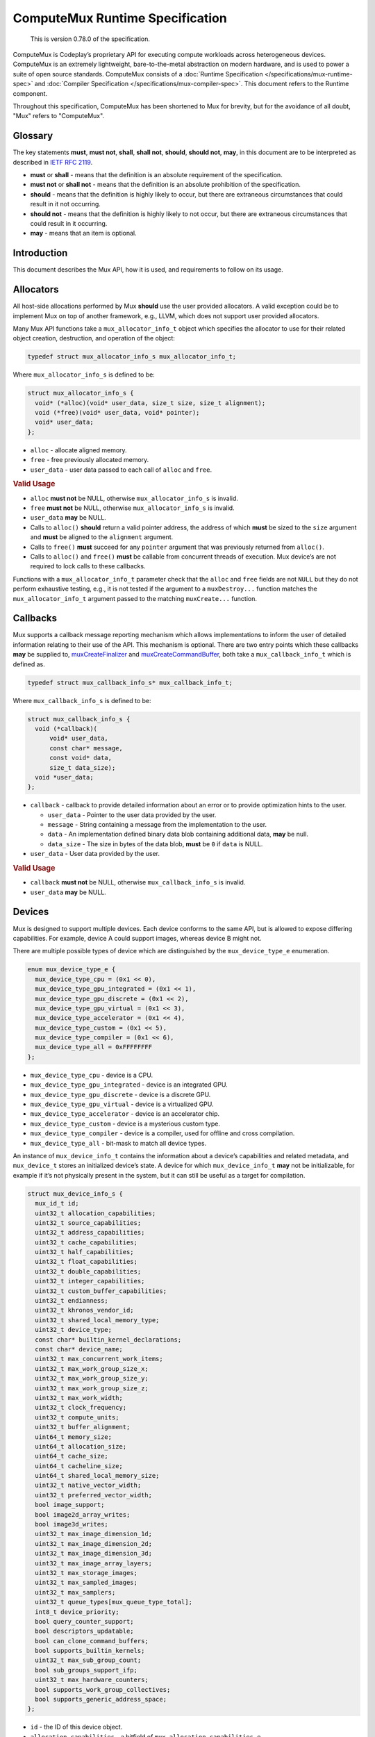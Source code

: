 ComputeMux Runtime Specification
================================

   This is version 0.78.0 of the specification.

ComputeMux is Codeplay’s proprietary API for executing compute workloads across
heterogeneous devices. ComputeMux is an extremely lightweight,
bare-to-the-metal abstraction on modern hardware, and is used to power a suite
of open source standards. ComputeMux consists of a :doc:`Runtime Specification
</specifications/mux-runtime-spec>` and :doc:`Compiler Specification
</specifications/mux-compiler-spec>`. This document refers to the Runtime
component.

Throughout this specification, ComputeMux has been shortened to Mux for brevity,
but for the avoidance of all doubt, "Mux" refers to "ComputeMux".

Glossary
--------

The key statements **must**, **must not**, **shall**, **shall not**,
**should**, **should not**, **may**, in this document are to be
interpreted as described in `IETF RFC
2119 <http://www.ietf.org/rfc/rfc2119.txt>`__.

-  **must** or **shall** - means that the definition is an absolute
   requirement of the specification.
-  **must not** or **shall not** - means that the definition is an
   absolute prohibition of the specification.
-  **should** - means that the definition is highly likely to occur, but
   there are extraneous circumstances that could result in it not
   occurring.
-  **should not** - means that the definition is highly likely to not
   occur, but there are extraneous circumstances that could result in it
   occurring.
-  **may** - means that an item is optional.

Introduction
------------

This document describes the Mux API, how it is used, and requirements to
follow on its usage.

Allocators
----------

All host-side allocations performed by Mux **should** use the user
provided allocators. A valid exception could be to implement Mux on top
of another framework, e.g., LLVM, which does not support user provided
allocators.

Many Mux API functions take a ``mux_allocator_info_t`` object which
specifies the allocator to use for their related object creation,
destruction, and operation of the object:

.. code:: c

   typedef struct mux_allocator_info_s mux_allocator_info_t;

Where ``mux_allocator_info_s`` is defined to be:

.. code:: c

   struct mux_allocator_info_s {
     void* (*alloc)(void* user_data, size_t size, size_t alignment);
     void (*free)(void* user_data, void* pointer);
     void* user_data;
   };

-  ``alloc`` - allocate aligned memory.
-  ``free`` - free previously allocated memory.
-  ``user_data`` - user data passed to each call of ``alloc`` and
   ``free``.

.. rubric:: Valid Usage

-  ``alloc`` **must not** be NULL, otherwise ``mux_allocator_info_s`` is
   invalid.
-  ``free`` **must not** be NULL, otherwise ``mux_allocator_info_s`` is
   invalid.
-  ``user_data`` **may** be NULL.
-  Calls to ``alloc()`` **should** return a valid pointer address, the
   address of which **must** be sized to the ``size`` argument and
   **must** be aligned to the ``alignment`` argument.
-  Calls to ``free()`` **must** succeed for any ``pointer`` argument
   that was previously returned from ``alloc()``.
-  Calls to ``alloc()`` and ``free()`` **must** be callable from
   concurrent threads of execution. Mux device’s are not required to
   lock calls to these callbacks.

Functions with a ``mux_allocator_info_t`` parameter check that the
``alloc`` and ``free`` fields are not ``NULL`` but they do not perform
exhaustive testing, e.g., it is not tested if the argument to a
``muxDestroy...`` function matches the ``mux_allocator_info_t`` argument
passed to the matching ``muxCreate...`` function.

Callbacks
---------

Mux supports a callback message reporting mechanism which allows
implementations to inform the user of detailed information relating to
their use of the API. This mechanism is optional. There are two entry
points which these callbacks **may** be supplied to,
`muxCreateFinalizer <#muxcreatefinalizer>`__ and
`muxCreateCommandBuffer <#muxcreatecommandbuffer>`__, both take a
``mux_callback_info_t`` which is defined as.

.. code:: c

   typedef struct mux_callback_info_s* mux_callback_info_t;

Where ``mux_callback_info_s`` is defined to be:

.. code:: c

   struct mux_callback_info_s {
     void (*callback)(
         void* user_data,
         const char* message,
         const void* data,
         size_t data_size);
     void *user_data;
   };

-  ``callback`` - callback to provide detailed information about an
   error or to provide optimization hints to the user.

   -  ``user_data`` - Pointer to the user data provided by the user.
   -  ``message`` - String containing a message from the implementation
      to the user.
   -  ``data`` - An implementation defined binary data blob containing
      additional data, **may** be null.
   -  ``data_size`` - The size in bytes of the data blob, **must** be
      ``0`` if ``data`` is NULL.

-  ``user_data`` - User data provided by the user.

.. rubric:: Valid Usage

-  ``callback`` **must not** be NULL, otherwise ``mux_callback_info_s``
   is invalid.
-  ``user_data`` **may** be NULL.

Devices
-------

Mux is designed to support multiple devices. Each device conforms to the
same API, but is allowed to expose differing capabilities. For example,
device A could support images, whereas device B might not.

There are multiple possible types of device which are distinguished by
the ``mux_device_type_e`` enumeration.

.. code:: c

   enum mux_device_type_e {
     mux_device_type_cpu = (0x1 << 0),
     mux_device_type_gpu_integrated = (0x1 << 1),
     mux_device_type_gpu_discrete = (0x1 << 2),
     mux_device_type_gpu_virtual = (0x1 << 3),
     mux_device_type_accelerator = (0x1 << 4),
     mux_device_type_custom = (0x1 << 5),
     mux_device_type_compiler = (0x1 << 6),
     mux_device_type_all = 0xFFFFFFFF
   };

-  ``mux_device_type_cpu`` - device is a CPU.
-  ``mux_device_type_gpu_integrated`` - device is an integrated GPU.
-  ``mux_device_type_gpu_discrete`` - device is a discrete GPU.
-  ``mux_device_type_gpu_virtual`` - device is a virtualized GPU.
-  ``mux_device_type_accelerator`` - device is an accelerator chip.
-  ``mux_device_type_custom`` - device is a mysterious custom type.
-  ``mux_device_type_compiler`` - device is a compiler, used for offline
   and cross compilation.
-  ``mux_device_type_all`` - bit-mask to match all device types.

An instance of ``mux_device_info_t`` contains the information about a
device’s capabilities and related metadata, and ``mux_device_t`` stores
an initialized device’s state. A device for which ``mux_device_info_t``
**may** not be initializable, for example if it’s not physically present
in the system, but it can still be useful as a target for compilation.

.. code:: c

   struct mux_device_info_s {
     mux_id_t id;
     uint32_t allocation_capabilities;
     uint32_t source_capabilities;
     uint32_t address_capabilities;
     uint32_t cache_capabilities;
     uint32_t half_capabilities;
     uint32_t float_capabilities;
     uint32_t double_capabilities;
     uint32_t integer_capabilities;
     uint32_t custom_buffer_capabilities;
     uint32_t endianness;
     uint32_t khronos_vendor_id;
     uint32_t shared_local_memory_type;
     uint32_t device_type;
     const char* builtin_kernel_declarations;
     const char* device_name;
     uint32_t max_concurrent_work_items;
     uint32_t max_work_group_size_x;
     uint32_t max_work_group_size_y;
     uint32_t max_work_group_size_z;
     uint32_t max_work_width;
     uint32_t clock_frequency;
     uint32_t compute_units;
     uint32_t buffer_alignment;
     uint64_t memory_size;
     uint64_t allocation_size;
     uint64_t cache_size;
     uint64_t cacheline_size;
     uint64_t shared_local_memory_size;
     uint32_t native_vector_width;
     uint32_t preferred_vector_width;
     bool image_support;
     bool image2d_array_writes;
     bool image3d_writes;
     uint32_t max_image_dimension_1d;
     uint32_t max_image_dimension_2d;
     uint32_t max_image_dimension_3d;
     uint32_t max_image_array_layers;
     uint32_t max_storage_images;
     uint32_t max_sampled_images;
     uint32_t max_samplers;
     uint32_t queue_types[mux_queue_type_total];
     int8_t device_priority;
     bool query_counter_support;
     bool descriptors_updatable;
     bool can_clone_command_buffers;
     bool supports_builtin_kernels;
     uint32_t max_sub_group_count;
     bool sub_groups_support_ifp;
     uint32_t max_hardware_counters;
     bool supports_work_group_collectives;
     bool supports_generic_address_space;
   };

-  ``id`` - the ID of this device object.
-  ``allocation_capabilities`` - a bitfield of
   ``mux_allocation_capabilities_e``.
-  ``source_capabilities`` - a bitfield of
   ``mux_source_capabilities_e``.
-  ``address_capabilities`` - a bitfield of
   ``mux_address_capabilities_e``.
-  ``cache_capabilities`` - a bitfield of ``mux_cache_capabilities_e``.
-  ``half_capabilities`` - half floating point support, a bitfield of
   ``mux_floating_point_capabilities_e``.
-  ``float_capabilities`` - floating point support, a bitfield of
   ``mux_floating_point_capabilities_e``.
-  ``double_capabilities`` - double floating point support, a bitfield
   of ``mux_floating_point_capabilities_e``.
-  ``integer_capabilities`` - integer support, a bitfield of
   ``mux_integer_capabilities_e``.
-  ``custom_buffer_capabilities`` - custom buffer support, a bitfield of
   ``mux_custom_buffer_capabilities_e``.
-  ``endianness`` - endianness of the device, one of
   ``mux_endianness_e``.
-  ``khronos_vendor_id`` - the Khronos vendor ID of this device.
-  ``shared_local_memory_type`` - the type of shared local memory this
   device has, one of ``mux_shared_local_memory_type_e``.
-  ``device_type`` - the type of this device, one of
   ``mux_device_type_e``.
-  ``builtin_kernel_declarations`` - a null-terminated C string of
   semicolon-separated built-in kernel declarations.
-  ``device_name`` - the string name of this device, terminated by a
   ``\0``.
-  ``max_concurrent_work_items`` - the maximum number of work items in a
   work group that can run concurrently.
-  ``max_work_group_size_x`` - the maximum number of work items in the x
   dimension of a work group.
-  ``max_work_group_size_y`` - the maximum number of work items in the y
   dimension of a work group.
-  ``max_work_group_size_z`` - the maximum number of work items in the z
   dimension of a work group.
-  ``max_work_width`` - the maximum number of work items of a work group allowed
   to execute in one invocation of a kernel.
-  ``clock_frequency`` - the maximum normal clock frequency (in MHz) of
   this device.
-  ``compute_units`` - the number of compute units this device has.
-  ``buffer_alignment`` the alignment (in bytes) of ``mux_buffer_t``\ ’s
   allocated by this device.
-  ``memory_size`` - the size (in bytes) of the memory on this device.
-  ``allocation_size`` - the maximum size (in bytes) of a single memory
   allocation on this device.
-  ``cache_size`` - the size (in bytes) of the cache on this device.
   ``cache_size`` **may** be zero if the device does not support a
   cache.
-  ``cacheline_size`` - the size (in bytes) of a line on the cache on
   this device. ``cacheline_size`` **may** be zero if the device does
   not support a cache.
-  ``shared_local_memory_size`` - the size (in bytes) of the shared
   local memory on this device.
-  ``native_vector_width`` - the native vector width (in bytes).
-  ``preferred_vector_width`` - the preferred vector width (in bytes).
-  ``image_support`` - Is true if the device supports images otherwise
   false.
-  ``image2d_array_writes`` - If the device supports 2d image array
   writes.
-  ``image3d_writes`` - If the device supports 3d image writes.
-  ``max_image_dimension_1d`` - The maximum dimension size in pixels for
   a one dimensional image, zero if images are not supported.
-  ``max_image_dimension_2d`` - The maximum dimension size in pixels for
   a two dimensional image, zero if images are not supported.
-  ``max_image_dimension_3d`` - The maximum dimension size in pixels for
   a three dimensional image, zero if images are not supported.
-  ``max_image_array_layers`` - The maximum array layers count for an
   image array, zero if images are not supported.
-  ``max_storage_images`` - The maximum number of bound images for image
   storage (write), zero if images are not supported.
-  ``max_sampled_images`` - The maximum number of bound images for image
   sampling (read), zero if images are not supported.
-  ``max_samplers`` - The maximum number of bound samplers, zero if
   images are not supported.
-  ``queue_types`` - An array of queue types - one for each
   ``mux_queue_type_e`` member. Each element of the array specifies how
   many queues of a specific type are supported by the device.
-  ``device_priority`` - This value is used for tracking device priority
   when deciding which devices shall be returned if
   ``CL_DEVICE_TYPE_DEFAULT`` is requested. Host will have a value of
   ``0`` where higher priority devices will be in the positive range and
   conversely a lower priority for the negative range.
-  ``query_counter_support`` - Is true if the device supports
   ``mux_query_type_counter``.
-  ``descriptors_updatable`` -  Is true the device supports updating the
   ``mux_device_info_t``  argument descriptors passed to a specialized
   kernel in a ``muxCommandNDRange`` command after the containing
   ``mux_command_buffer`` has been finalized.
-  ``can_clone_command_buffers`` - Is true if the device supports cloning
   ``mux_command_buffers`` via the ``muxCloneCommandBuffer`` entry point.
-  ``supports_builtin_kernels`` - Is true if the device supports creating
   built-in kernels via the ``muxCreateBuiltInKernel`` entry point.
-  ``max_sub_group_count`` - The maximum number of sub-groups in a
   work-group. A target not supporting sub-groups must set this to `0`.
- ``sub_groups_support_ifp`` - Is true if the device supports independent
  forward progress in its sub-groups. A target not supporting sub-groups
  must set this to `false`.
- ``max_hardware_counters`` - Maximum number of hardware counters that
  can be active in query pools at one time.
- ``supports_work_group_collectives`` - Is true if the device supports
  work-group collective Mux builtins. A target not supporting work-group
  collectives **must** set this to false.
- ``supports_generic_address_space`` - Is true if the device supports the
  Generic Address Space. A target not supporting the Generic Address Space
  **must** set this to false.

.. rubric:: Valid Usage

-  ``allocation_capabilities`` **must** have at least one of
   ``mux_allocation_capabilities_coherent_host`` or
   ``mux_allocation_capabilities_alloc_device`` bits set.
-  ``allocation_size`` **must** be greater than ``0`` if ``memory_size``
   is greater than ``0``.
-  ``allocation_size`` **must** be less than or equal to ``memory_size``
-  ``compute_units`` **must** be greater than ``0``.
-  If the ``mux_source_capabilities_builtin_kernel`` bit of
   ``source_capabilities`` is set, then ``builtin_kernel_declarations``
   **must** point to a null-terminated C string of semicolon-separated
   built-in kernel *declarations*.
-  Built-in kernel *declarations* **must** conform to the `built-in
   kernel declaration syntax <#built-in-kernel-declaration-syntax>`__,
   defined below.

Built-In Kernel Declaration Syntax
~~~~~~~~~~~~~~~~~~~~~~~~~~~~~~~~~~

Built-in kernel *declarations* **must** be of the form
``kernel_name(parameters)``. The declarations conform to the OpenCL 1.2
kernel declaration syntax with the following exceptions:

1. The leading ``__kernel`` keyword **must not** be used
2. The return type (``void``) **must** be omitted
3. Pointer parameters using ``[]`` notation **must not** be used
4. Struct parameters and pointer-to-struct parameters **must not** be
   used
5. Type and variable attributes (e.g., ``__attribute__*``) **must not**
   be used
6. All whitespace **must** only be `` `` characters; other whitespace
   characters (``\t``, ``\n``, etc.) **must not** be used
7. The built-in kernel name including a trailing NUL character must not
   exceed ``CL_NAME_VERSION_KHR`` (64 characters).

Also note that two OpenCL limitations are present for built-in kernel
parameter:

1. OpenCL kernels do not support pointer-to-pointer parameters
2. The OpenCL API ignores ``const`` and ``volatile`` qualifiers on value
   parameters. These **may** or **may not** be reported. (The OpenCL C
   compiler will not ignore the qualifiers.)

This is an example of a valid list of built-in kernel declarations:

.. code:: c

   mux_device_info_s_ptr->builtin_kernel_declarations =
     "kernel1(global const int* in, global int* out);"
     "kernel2(read_only image3d_t in, read_write image2d_t out, float val);"
     "kernel3(local const float* restrict in, __global volatile float* out)";
   };

muxGetDeviceInfos
~~~~~~~~~~~~~~~~~

``muxGetDeviceInfos()`` calls into Mux to enumerate device for which
information is registered with Mux.

.. code:: c

   mux_result_t muxGetDeviceInfos(
       uint32_t device_types,
       uint64_t device_infos_length,
       mux_device_info_t *out_device_infos,
       uint64_t *out_device_infos_length);

-  ``device_types`` - a bitfield of ``mux_device_type_e`` specifying the
   types of devices to retrieve the device information from,
   ``mux_device_type_all`` can be used to specify all devices.
-  ``device_infos_length`` - the length of ``out_device_infos``.
-  ``out_device_infos`` - an array of Mux devices information.
-  ``out_device_infos_length`` - the total number of devices for which
   information was recorded in ``out_device_infos``.

``muxGetDeviceInfos()`` can be called in two configurations.

.. code:: c

   uint64_t device_infos_length = 0;
   mux_result_t error =
       muxGetDeviceInfos(mux_device_type_all, 0, NULL, &device_infos_length);

This first configuration sets ``device_infos_length`` to 0,
``out_device_infos`` to NULL, and passes a valid pointer for
``out_device_infos_length`` - on success ``out_device_infos_length``
will contain the total number of devices for which information is
recorded in Mux.

.. code:: c

   mux_device_info_t *device_infos =
       malloc(sizeof(mux_device_info_t) * device_infos_length);
   error = muxGetDeviceInfos(mux_device_type_all, device_infos_length,
                              device_infos, 0);

This second configuration sets ``device_infos_length`` to a non-zero
number, ``out_device_infos`` to a non-NULL pointer, and passes NULL for
``out_device_infos_length`` - on success ``out_device_infos`` will
contain ``device_infos_length`` number of valid Mux device information
entries to use.

The returned ``mux_device_info_t``\ s have static lifetimes, and **must
not** require any destruction logic.

.. rubric:: Return Codes

-  If ``device_types`` is 0, ``mux_error_invalid_value`` **must**
   be returned.
-  If ``device_infos_length`` is 0 and ``out_device_infos`` is not NULL,
   ``mux_error_invalid_value`` **must** be returned.
-  If ``device_infos_length`` is not 0 and ``out_device_infos`` is NULL,
   ``mux_error_null_out_parameter`` **must** be returned.
-  Otherwise ``mux_success`` **should** be returned.

If an error code other than ``mux_success`` is returned, all
``out_device_infos`` **must not** be used.

.. rubric:: Valid Usage

-  Calls to ``muxGetDeviceInfos()`` **shall** be considered thread-safe.

muxGetDeviceInfos_t hook
~~~~~~~~~~~~~~~~~~~~~~~~

Related to ``muxGetDeviceInfos`` is the device information hook, which
**must** be implemented by each of the target implementations in order
to support enumerating devices owned by that implementation. A function
signature for a target ``target`` would look as follows:

.. code:: c

   mux_result_t targetGetDeviceInfos(
       uint32_t device_types,
       uint64_t device_infos_length,
       mux_device_info_t* out_device_infos,
       uint64_t* out_device_infos_length);

The arguments have a very similar meaning as the ones of
``muxGetDeviceInfos``, with the difference that it only needs to handle
its own device list, it doesn’t know about other devices registered in
the system. The hook should support being called with a null
``out_device_infos`` argument to get the number of devices it wants to
register. It should also support being called with
``device_infos_length`` set to that number to populate the
``out_device_infos`` array.

muxCreateDevices
~~~~~~~~~~~~~~~~

.. code:: c

   struct mux_device_s {
     mux_id_t id;
     mux_device_info_t info;
   };

``muxCreateDevices()`` calls into Mux to create and initialize the list
of devices registered with Mux.

.. code:: c

   mux_result_t muxCreateDevices(
       uint64_t devices_length,
       mux_device_info_t *device_infos,
       mux_allocator_info_t allocator_info,
       mux_device_t *out_devices);

-  ``devices_length`` - the total number of devices to initialize, the
   length of the ``device_infos`` and ``out_devices`` arrays.
-  ``device_infos`` - array of device information determining which
   devices to create, the entries **must** have come from a
   ``muxGetDeviceInfos()`` call.
-  ``allocator_info`` - the user provided allocator **should** be used
   for host memory allocations as described in the
   `Allocators <#allocators>`_ section.
-  ``out_devices`` - the newly created devices.

Example usage:

.. code:: c

   uint64_t chosen_devices_count = ...;
   mux_device_info_t *chosen_device_infos = ...;
   mux_allocator_info_t allocator = ...;
   mux_device_t *devices = NULL;
   error = muxCreateDevices(chosen_devices_count, chosen_device_infos,
                             allocator, devices);

.. rubric:: Return Codes

-  If ``devices_length`` is greater than 0 and ``device_infos`` is NULL,
   ``mux_error_invalid_value`` **must** be returned.
-  If ``devices_length`` is greater than 0 and ``out_devices`` is NULL,
   ``mux_error_null_out_parameter`` **must** be returned.
-  If at least one of the ``device_infos`` represents a device that is
   not available for initialization (e.g. if it’s only a target for
   cross-compilation), ``mux_error_feature_unsupported`` **must** be
   returned.
-  If ``allocator_info`` function pointer fields are ``NULL``,
   ``mux_error_null_allocator_callback`` **must** be returned.
-  If ``out_devices`` is ``NULL``, then ``mux_error_null_out_parameter``
   **must** be returned.
-  Otherwise ``mux_success`` **should** be returned.

If an error code other than ``mux_success`` is returned, all of
the ``out_devices`` **must not** be used.

.. rubric:: Valid Usage

-  Calls to ``muxGetDeviceInfos()`` **shall not** be considered
   thread-safe.
-  If any of the ``device_infos`` did not originate from a call to
   ``muxGetDeviceInfos()``, the behavior is undefined.
-  The ``device_infos`` array can contain less elements than the one
   provided by ``muxGetDeviceInfos()``, but their order **must** be
   maintained. Otherwise the behavior is undefined.

muxCreateDevices_t hook
~~~~~~~~~~~~~~~~~~~~~~~

Related to ``muxCreateDevices`` is the device creation hook, which
**must** be implemented by each of the target implementations in order
to support creating devices owned by that implementation. A function
signature for a target ``target`` would look as follows:

.. code:: c

   mux_result_t targetCreateDevices(
       uint64_t devices_length,
       mux_device_info_t* device_infos,
       mux_allocator_info_t allocator,
       mux_device_t* out_devices);

The arguments have the same meaning as the ones of ``muxCreateDevices``.
The hook should iterate over the ``device_infos`` array, and create its
own device objects at the indices corresponding to info object entries
managed by that target. The hook can also return an error code to
signify failure.

The arguments have a very similar meaning as the ones of
``muxCreateDevices``, with the difference that a hook only needs to
handle its own device list, it doesn’t know about other devices
registered in the system.

A device creation hook **must** not check for the errors described by
the ``muxCreateDevices`` return code section as these are detected and
handled before the hook is called.

muxDestroyDevice
~~~~~~~~~~~~~~~~

``muxDestroyDevice()`` destroys a previously created ``mux_device_t``.
Note that ``muxDestroyDevice()`` destroys a single device only - If
``muxCreateDevices()`` returned multiple devices, each has to be
destroyed individually.

.. code:: c

   void muxDestroyDevice(
       mux_device_t device,
       mux_allocator_info_t allocator_info);

-  ``device`` - a device previously created by a call to
   ``muxCreateDevices()``.
-  ``allocator_info`` - the user provided allocator ``device`` was
   created with.

.. rubric:: Valid Usage

-  The ``allocator_info`` passed to ``muxDestroyDevice()`` **must** be
   the same ``mux_allocator_info_t`` as was used in the call to
   ``muxCreateDevices()`` that created ``device``.
-  Calls to ``muxDestroyDevice()`` with a given ``device`` **shall** be
   considered thread-safe.
-  All ``mux_queue_t``\ ’s belonging to a given ``device`` **must not**
   be used once the call to ``muxDestroyDevice()`` has completed.
-  All ``mux_command_buffer_t``\ ’s dispatched to ``mux_queue_t``\ ’s
   that belong to a given ``device`` **must** have completed before a
   call to ``muxDestroyDevice()``.
-  ``device`` **must** be a valid ``mux_device_t``.
-  ``allocator_info`` **must** be a valid ``mux_allocator_info_t``.

Executables
-----------

Executables in Mux are created from a binary representation compatible with the
current device. Executables **may** contain multiple entry points.

A Mux executable will have one or more named kernels.

muxCreateExecutable
~~~~~~~~~~~~~~~~~~~

``muxCreateExecutable()`` creates an executable from a given binary.

.. code:: c

   mux_result_t muxCreateExecutable(
       mux_device_t device,
       const void* binary,
       uint64_t binary_length,
       mux_allocator_info_t allocator_info,
       mux_executable_t* out_executable);

-  ``device`` - the device to create the executable with.
-  ``binary`` - an array containing the binary to load.
-  ``binary_length`` - the length, in bytes, of ``binary``.
-  ``allocator_info`` - the user provided allocator **should** be used
   for host memory allocations as described in the
   `Allocators <#allocators>`__ section.
-  ``out_executable`` - the newly created executable.

.. rubric:: Return Codes

-  If ``binary`` is NULL, ``mux_error_invalid_value`` **must** be
   returned.
-  If ``binary_length`` is 0, ``mux_error_invalid_value`` **must**
   be returned.
-  If ``allocator_info`` function pointer fields are ``NULL``,
   ``mux_error_null_allocator_callback`` **must** be returned.
-  If ``out_executable`` is NULL, ``mux_error_null_out_parameter``
   **must** be returned.
-  Otherwise ``mux_success`` **should** be returned.

If an error code other than ``mux_success`` is returned,
``out_executable`` **must not** be used.

.. rubric:: Valid Usage

-  Calls to ``muxCreateExecutable()`` **shall** be considered thread-safe.

muxDestroyExecutable
~~~~~~~~~~~~~~~~~~~~

``muxDestroyExecutable()`` destroys a previously created
``mux_executable_t``.

.. code:: c

   void muxDestroyExecutable(
       mux_device_t device,
       mux_executable_t executable,
       mux_allocator_t allocator_info);

-  ``device`` - the device the executable was created with.
-  ``executable`` - an executable previously created by a call to
   ``muxCreateExecutable()``.
-  ``allocator_info`` - the user provided allocator ``executable`` was
   created with.

.. rubric:: Valid Usage

-  Calls to ``muxDestroyExecutable()`` with a given ``executable``
   **shall** be considered thread-safe.
-  The ``allocator_info`` passed to ``muxDestroyExecutable()`` **must**
   be the same ``mux_allocator_info_t`` as was used in the call to
   ``muxCreateExecutable()`` that created ``executable``.
-  ``device`` **must** be a valid ``mux_device_t``.
-  ``executable`` **must** be a valid ``mux_executable_t``.
-  ``allocator_info`` **must** be a valid ``mux_allocator_info_t``.

.. rubric:: Validation Rules

-  The ``mux_device_t``, that was used in the creation of a
   ``mux_executable_t`` **must not** be destroyed before the executable
   has been destroyed.
-  If the ``binary`` that was used in the creation of a ``mux_executable_t`` was
   returned by ``compiler::Kernel::createSpecializedKernel``, the
   ``compiler::Kernel`` object **must not** be destroyed before the executable
   has been destroyed.

Descriptors
-----------

Executables that run on a Mux device are passed data from the host via
``mux_descriptor_info_t``\ ’s. As the name suggests, descriptors specify
what the data for a given parameter is. When descriptors are passed to a
Mux device a copy is made of the data contained within, once the entry
point consuming the descriptors completes the storage can be reused or
freed.

.. code:: c

   struct mux_descriptor_info_s {
     uint32_t type;
     union {
       struct mux_descriptor_info_buffer_s buffer_descriptor;
       struct mux_descriptor_info_image_s image_descriptor;
       struct mux_descriptor_info_sampler_s sampler_descriptor;
       struct mux_descriptor_info_plain_old_data_s plain_old_data_descriptor;
       struct mux_descriptor_info_shared_local_buffer_s
           shared_local_buffer_descriptor;
       struct mux_descriptor_info_custom_buffer_s custom_buffer_descriptor;
     };
   };

-  ``type`` - the type of this descriptor, one of
   ``mux_descriptor_info_type_e``.
-  ``buffer_descriptor`` - the description of the buffer.
-  ``image_descriptor`` - the description of the image.
-  ``sampler_descriptor`` - the description of the sampler.
-  ``plain_old_data_descriptor`` - the description of the plain old
   data.
-  ``shared_local_buffer_descriptor`` - the description of the shared
   local buffer.
-  ``custom_buffer_descriptor`` - the description of the custom buffer.

.. rubric:: Valid Usage

-  If ``type`` is ``mux_descriptor_info_type_buffer``

   -  ``buffer_descriptor`` **must** be initialized.
   -  ``image_descriptor``, ``sampler_descriptor``,
      ``plain_old_data_descriptor``, ``shared_local_buffer_descriptor``,
      and ``custom_buffer_descriptor`` **must not** be initialized.

-  If ``type`` is ``mux_descriptor_info_type_image``

   -  ``image_descriptor`` **must** be initialized.
   -  ``buffer_descriptor``, ``sampler_descriptor``,
      ``plain_old_data_descriptor``, ``shared_local_buffer_descriptor``,
      and ``custom_buffer_descriptor`` **must not** be initialized.

-  If ``type`` is ``mux_descriptor_info_type_sampler``

   -  ``sampler_descriptor`` **must** be initialized.
   -  ``buffer_descriptor``, ``image_descriptor``,
      ``plain_old_data_descriptor``, ``shared_local_buffer_descriptor``,
      and ``custom_buffer_descriptor`` **must not** be initialized.

-  If ``type`` is ``mux_descriptor_info_type_plain_old_data``

   -  ``plain_old_data_descriptor`` **must** be initialized.
   -  ``buffer_descriptor``, ``image_descriptor``,
      ``sampler_descriptor``, ``shared_local_buffer_descriptor``, and
      ``custom_buffer_descriptor`` **must not** be initialized.

-  If ``type`` is ``mux_descriptor_info_type_shared_local_buffer``

   -  ``shared_local_buffer_descriptor`` **must** be initialized.
   -  ``buffer_descriptor``, ``image_descriptor``,
      ``sampler_descriptor``, ``plain_old_data_descriptor``, and
      ``custom_buffer_descriptor`` **must not** be initialized.

-  If ``type`` is ``mux_descriptor_info_type_null_buffer``

   -  ``buffer_descriptor``, ``image_descriptor``,
      ``sampler_descriptor``, ``plain_old_data_descriptor``,
      ``shared_local_buffer_descriptor``, and
      ``custom_buffer_descriptor`` **must not** be initialized.

-  If ``type`` is ``mux_descriptor_info_type_custom_buffer``

   -  ``custom_buffer_descriptor`` **must** be initialized.
   -  ``buffer_descriptor``, ``image_descriptor``,
      ``sampler_descriptor``, ``plain_old_data_descriptor``, and
      ``shared_local_buffer_descriptor`` **must not** be initialized.

Buffer Descriptors
~~~~~~~~~~~~~~~~~~

Buffer descriptors specify that a given ``mux_descriptor_info_t`` is a
``mux_descriptor_info_buffer_s``.

Buffer descriptors specify that the descriptor contains a
``mux_buffer_t`` for reading/writing on a device.

The ``mux_descriptor_info_type_buffer`` enumeration of
``mux_descriptor_info_type_e`` is used to specify a buffer descriptor.

.. code:: c

   struct mux_descriptor_info_buffer_s {
     mux_buffer_t buffer;
     uint64_t offset;
   };

-  ``buffer`` - the buffer that this descriptor is *describing*.
-  ``offset`` - the offset into ``buffer`` to begin indexing.

Image Descriptors
~~~~~~~~~~~~~~~~~

Image descriptors specify that a given ``mux_descriptor_info_t`` is a
``mux_descriptor_info_image_s``.

Image descriptors specify that the descriptor contains a ``mux_image_t``
for reading/writing on a device.

The ``mux_descriptor_info_type_image`` enumeration of
``mux_descriptor_info_type_e`` is used to specify an image descriptor.

.. code:: c

   struct mux_descriptor_info_image_s {
     mux_image_t image;
   };

-  ``image`` - the image that this descriptor is *describing*.

Sampler Descriptors
~~~~~~~~~~~~~~~~~~~

Sampler descriptors specify that a given ``mux_descriptor_info_t`` is a
``mux_descriptor_info_sampler_s``.

Sampler descriptors specify that the descriptor contains a
``mux_sampler_t`` for using in conjunction with a ``mux_image_t`` for
reading/writing on a device.

The ``mux_descriptor_info_type_sampler`` enumeration of
``mux_descriptor_info_type_e`` is used to specify a sampler descriptor.

.. code:: c

   struct mux_descriptor_info_sampler_s {
     mux_sampler_t sampler;
   };

-  ``sampler`` - the sampler that this descriptor is *describing*.

Plain Old Data Descriptors
~~~~~~~~~~~~~~~~~~~~~~~~~~

Plain-old-data descriptors specify that a given
``mux_descriptor_info_t`` is a ``mux_descriptor_info_plain_old_data_s``.

Plain-old-data descriptors specify that the descriptor contains a C type
or struct that is being passed purely as data on a device.

The ``mux_descriptor_info_type_plain_old_data`` enumeration of
``mux_descriptor_info_type_e`` is used to specify a buffer descriptor.

.. code:: c

   struct mux_descriptor_info_plain_old_data_s {
     const void* data;
     size_t length;
   };

-  ``data`` - the data that this descriptor is *describing*.
-  ``offset`` - the length (in bytes) of ``data``.

Shared Local Buffer Descriptors
~~~~~~~~~~~~~~~~~~~~~~~~~~~~~~~

Shared local buffer descriptors specify that a given
``mux_descriptor_info_t`` is a
``mux_descriptor_info_shared_local_buffer_s``.

Shared local buffer descriptors specify that the descriptor is
specifying that a buffer should be created solely for sharing data
between work-items in a workgroup.

The ``mux_descriptor_info_type_shared_local_buffer`` enumeration of
``mux_descriptor_info_type_e`` is used to specify a buffer descriptor.

.. code:: c

   struct mux_descriptor_info_shared_local_buffer_s {
     size_t size;
   };

-  ``size`` - the size (in bytes) of shared local memory being
   requested.

Null Descriptors
~~~~~~~~~~~~~~~~

Null descriptors specify that a given ``mux_descriptor_info_t``
specifies a NULL pointer.

Null descriptors specify that the descriptor is specifying that some
pointer is NULL.

The ``mux_descriptor_info_type_null_buffer`` enumeration of
``mux_descriptor_info_type_e`` is used to specify a null descriptor.

Custom Buffer Descriptors
~~~~~~~~~~~~~~~~~~~~~~~~~

Custom buffer descriptors specify that a given ``mux_descriptor_info_t``
is a ``mux_descriptor_info_custom_buffer_s``.

Custom buffer descriptors specify that the descriptor contains data to
enable targets to support additional information which **may** be used
to implement target specific extensions.

The ``mux_descriptor_info_type_custom_buffer`` enumeration of
``mux_descriptor_info_type_e`` is used to specify a custom buffer
descriptor.

.. code:: c

   struct mux_descriptor_info_custom_buffer_s {
     void *data;
     size_t size;
     uint32_t address_space;
   };

-  ``data`` - the optional pointer to arbitrary custom buffer data,
   **must** be set when
   ``mux_device_info_s::custom_buffer_capabilities`` contains the
   ``mux_custom_buffer_capabilities_data`` flag.
-  ``size`` - the optional size in bytes of the memory pointed to by
   ``data``, **must** be set when
   ``mux_device_info_s::custom_buffer_capabilities`` contains the
   ``mux_custom_buffer_capabilities_data`` flag.
-  ``address_space`` - the optional address space of the custom buffer,
   **must** be set when
   ``mux_device_info_s::custom_buffer_capabilities`` contains the
   ``mux_custom_buffer_capabilities_address_space`` flag.

Kernels
-------

Kernels in Mux are created from a ``mux_executable_t``. Kernels
represent a single, named, entry point into an executable. Kernels
contain fields called ``preferred_local_size_x``,
``preferred_local_size_y``, and ``preferred_local_size_z`` which can be
used by the implementation to signal preferred defaults for when a kernel is
compiled.

.. code:: c

   struct mux_kernel_s {
     mux_id_t id;
     mux_device_t device;
     size_t preferred_local_size_x;
     size_t preferred_local_size_y;
     size_t preferred_local_size_z;
     size_t local_memory_size;
     size_t max_sub_group_count;
   };

-  ``id`` - the ID of this kernel object.
-  ``device`` - the device this kernel object was created from
-  ``preferred_local_size_x`` - the preferred local size in the x
   dimension for this kernel object
-  ``preferred_local_size_y`` - the preferred local size in the y
   dimension for this kernel object
-  ``preferred_local_size_z`` - the preferred local size in the z
   dimension for this kernel object
-  ``local_memory_size`` - the amount of local memory used by this
   kernel object
-  ``max_sub_group_count`` - the maximum number of sub-groups this kernel can
   support when enqueued.

muxCreateKernel
~~~~~~~~~~~~~~~

``muxCreateKernel()`` creates a kernel from a given Mux executable.

.. code:: c

   mux_result_t muxCreateKernel(
       mux_device_t device,
       mux_executable_t executable,
       const char* name,
       uint64_t name_length,
       mux_allocator_info_t allocator_info,
       mux_kernel_t* out_kernel);

-  ``device`` - the device to create the kernel with.
-  ``executable`` - the ``mux_executable_t`` to find our kernel within.
-  ``name`` - the name of the kernel-function to select from the
   ``executable``.
-  ``name_length`` - the string length of ``name``.
-  ``allocator_info`` - the user provided allocator **should** be used
   for host memory allocations as described in the
   `Allocators <#allocators>`__ section.
-  ``out_kernel`` - the newly created kernel.

.. rubric:: Return Codes

-  If ``name`` is NULL, ``mux_error_invalid_value`` **must** be
   returned.
-  If a kernel called ``name`` was not found in ``executable``,
   ``mux_error_missing_kernel`` **must** be returned.
-  If ``name_length`` is 0, ``mux_error_invalid_value`` **must**
   be returned.
-  If ``allocator_info`` function pointer fields are ``NULL``,
   ``mux_error_null_allocator_callback`` **must** be returned.
-  If ``out_kernel`` is NULL, ``mux_error_null_out_parameter`` **must**
   be returned.
-  Otherwise ``mux_success`` **should** be returned.

If an error code other than ``mux_success`` is returned,
``out_kernel`` **must not** be used.

.. rubric:: Valid Usage

-  Calls to ``muxCreateKernel()`` **shall** be considered thread-safe.

muxCreateBuiltInKernel
~~~~~~~~~~~~~~~~~~~~~~

``muxCreateBuiltInKernel()`` creates a kernel from a given built-in kernel name.

.. code:: c

   mux_result_t muxCreateBuiltInKernel(
       mux_device_t device,
       const char* name,
       uint64_t name_length,
       mux_allocator_info_t allocator_info,
       mux_kernel_t* out_kernel);

-  ``device`` - the device to create the kernel with.
-  ``name`` - the name of the built-in kernel-function to select from the
   ``device``.
-  ``name_length`` - the string length of ``name``.
-  ``allocator_info`` - the user provided allocator **should** be used
   for host memory allocations as described in the
   `Allocators <#allocators>`__ section.
-  ``out_kernel`` - the newly created kernel.

.. rubric:: Return Codes

-  If ``name`` is NULL, ``mux_error_invalid_value`` **must** be
   returned.
-  If a built-in kernel called ``name`` is not in
   ``mux_device_info_s::builtin_kernel_declarations``, then
   ``mux_error_missing_kernel`` **must** be returned.
-  If ``name_length`` is 0, ``mux_error_invalid_value`` **must**
   be returned.
-  If ``allocator_info`` function pointer fields are ``NULL``,
   ``mux_error_null_allocator_callback`` **must** be returned.
-  If ``out_kernel`` is NULL, ``mux_error_null_out_parameter`` **must**
   be returned.
-  Otherwise ``mux_success`` **should** be returned.

If an error code other than ``mux_success`` is returned,
``out_kernel`` **must not** be used.

.. rubric:: Valid Usage

-  Calls to ``muxCreateBuiltInKernel()`` **shall** be considered thread-safe.

muxQuerySubGroupSizeForLocalSize
~~~~~~~~~~~~~~~~~~~~~~~~~~~~~~~~

``muxQuerySubGroupSizeForLocalSize`` queries a ``mux_kernel_t`` for the
sub-group size that would result from an enqueue of the kernel with the given
local size.

Entry point is optional and **must** return ``mux_error_feature_unsupported`` if
it is not supported.

.. code:: c

   mux_result_t muxQuerySubGroupSizeForLocalSize(mux_kernel_t kernel,
                                                 size_t local_size_x,
                                                 size_t local_size_y,
                                                 size_t local_size_z,
                                                 size_t *out_sub_group_size);

-  ``kernel`` - the kernel to query the sub-group size for.
-  ``local_size_x`` - the local size in the x dimension of the potential enqueue.
-  ``local_size_y`` - the local size in the y dimension of the potential enqueue.
-  ``local_size_z`` - the local size in the z dimension of the potential enqueue.
-  ``out_sub_group_size`` - the sub-group size that would result from a kernel
   enqueue with the specified local size.

.. rubric:: Return Codes

- If ``kernel`` is NULL, ``mux_error_invalid_value`` **must** be returned.
- If ``local_size_x`` is 0 ``mux_error_invalid_value`` **must** be returned.
- If ``local_size_y`` is 0 ``mux_error_invalid_value`` **must** be returned.
- If ``local_size_y`` is 0 ``mux_error_invalid_value`` **must** be returned.
- If ``out_sub_group_size`` is NULL, ``mux_error_null_out_parameter`` **must**
  be returned.
- If the device to which the kernel will be enqueued does not support
  sub-groups i.e. ``kernel->device->info->max_sub_group_count == 0``,
  ``mux_error_feature_unsupported`` **must** be returned.

If an error code other than ``mux_success`` is returned, the value at
``out_sub_group_size`` **must not** be considered valid.

.. rubric:: Valid Usage

-  Calls to ``muxQuerySubGroupSizeForLocalSize()`` **shall** be considered
   thread-safe.
-  Enqueuing ``kernel`` with the specified local size **shall** result in at
   least one sub-group of the size returned in ``out_sub_group_size`` and **may**
   additionally result in exactly one sub-group of size less than the returned
   when the local size is not evenly divisible by the sub-group size.

muxQueryLocalSizeForSubGroupCount
~~~~~~~~~~~~~~~~~~~~~~~~~~~~~~~~~

``muxQueryLocalSizeForSubGroupCount()`` queries the local size that would
specified for an enqueue of the given kernel would result in the given number
of sub-groups.

Entry point is optional and **must** return ``mux_error_feature_unsupported`` if
it is not supported.

.. code:: c

   mux_result_t muxQueryLocalSizeForSubGroupCount(mux_kernel_t kernel,
                                                  size_t sub_group_count,
                                                  size_t *out_local_size_x,
                                                  size_t *out_local_size_y,
                                                  size_t *out_local_size_z);

-  ``kernel`` - the kernel to query the local size for.
-  ``sub_group_count`` - the requested number of sub-groups for the kernel enqueue.
-  ``out_local_size_x`` - the local size in the x dimension that would result
   in ``sub_group_count`` sub-groups.
-  ``out_local_size_y`` - the local size in the y dimension that would result
   in ``sub_group_count`` sub-groups.
-  ``out_local_size_z`` - the local size in the z dimension that would result
   in ``sub_group_count`` sub-groups.

The local size returned through the output **must** be 1 dimensional, that is
at least two of ``out_local_size_x``, ``out_local_size_y`` and
``out_local_size_z`` must be 1. The local size **must** be exactly divisible by
the sub-group size for ``kernel`` with returned local size with no remainder.
The local size returned may be zero, indicating no local size can support the
requested number of sub-groups.

.. rubric:: Return Codes

-  If ``kernel`` is NULL, ``mux_error_invalid_value`` **must** be returned.
-  If ``out_local_size_x`` is NULL, ``mux_error_null_out_parameter`` **must**
   be returned.
-  If ``out_local_size_y`` is NULL, ``mux_error_null_out_parameter`` **must**
   be returned.
-  If ``out_local_size_z`` is NULL, ``mux_error_null_out_parameter`` **must**
   be returned.
-  If the device to which the kernel will be enqueued does not support
   sub-groups i.e. ``kernel->device->info->max_sub_group_count == 0``,
   ``mux_error_feature_unsupported`` **must** be returned.

If an error code other than ``mux_success`` is returned, the values at
``out_local_size_x``, ``out_local_size_y`` and ``out_local_size_z`` **must
not** be considered valid.

.. rubric:: Valid Usage

-  Calls to ``muxQueryLocalSizeForSubGroupCount()`` **shall** be considered
   thread-safe.

muxQueryWFVInfoForLocalSize
~~~~~~~~~~~~~~~~~~~~~~~~~~~

``muxQueryWFVInfoForLocalSize`` queries a ``mux_kernel_t`` for the whole
function vectorization status and dimension work widths that would result from
an enqueue of the kernel with the given local size.

Entry point is optional and **must** return ``mux_error_feature_unsupported``
if it is not supported.

.. code:: c

   mux_result_t muxQueryWFVInfoForLocalSize(mux_kernel_t kernel,
                                            size_t local_size_x,
                                            size_t local_size_y,
                                            size_t local_size_z,
                                            mux_wfv_status_e *out_wfv_status,
                                            size_t *out_work_width_x,
                                            size_t *out_work_width_y,
                                            size_t *out_work_width_z);

-  ``kernel`` - the kernel to query the WFV info for.
-  ``local_size_x`` - the local size in the x dimension of the potential
   enqueue.
-  ``local_size_y`` - the local size in the y dimension of the potential
   enqueue.
-  ``local_size_z`` - the local size in the z dimension of the potential
   enqueue.
-  ``out_wfv_status`` - the whole function vectorization status that would
   result from a kernel enqueue with the specified local size (one of the
   values in the enum `mux_wfv_status_e`_).
-  ``out_work_width_x`` - the work width in the x dimension that would result
   from a kernel enqueue with the specified local size.
-  ``out_work_width_y`` - the work width in the y dimension that would result
   from a kernel enqueue with the specified local size.
-  ``out_work_width_z`` - the work width in the z dimension that would result
   from a kernel enqueue with the specified local size.

.. rubric:: Return Codes

- If ``kernel`` is NULL, ``mux_error_invalid_value`` **must** be returned.
- If ``local_size_x`` is 0 ``mux_error_invalid_value`` **must** be returned.
- If ``local_size_y`` is 0 ``mux_error_invalid_value`` **must** be returned.
- If ``local_size_y`` is 0 ``mux_error_invalid_value`` **must** be returned.
- If ``out_wfv_status`` is NULL and any of ``out_work_width_x``,
  ``out_work_width_y``, and ``out_work_width_z`` are NULL,
  ``mux_error_null_out_parameter`` **must** be returned.
- If the device to which the kernel will be enqueued does not support whole
  function vectorization ``mux_error_feature_unsupported`` **must** be
  returned.

If an error code other than ``mux_success`` is returned, the values at
``out_wfv_status``, ``out_work_width_x``, ``out_work_width_y``, and
``out_work_width_z`` **must not** be considered valid.

.. rubric:: Valid Usage

-  Calls to ``muxQueryWFVInfoForLocalSize()`` **shall** be considered
   thread-safe.
-  Enqueueing ``kernel`` with the specified local size **shall** result in the
   number of work-items executing for each dimension in one invocation of the
   kernel being equal to the dimension work widths returned in
   ``out_work_width_x``, ``out_work_width_y``, and ``out_work_width_z``.

mux_wfv_status_e
''''''''''''''''

.. code:: c

   typedef enum mux_wfv_status_e {
     mux_wfv_status_none,
     mux_wfv_status_error,
     mux_wfv_status_success
   } mux_wfv_status_e;

-  ``mux_wfv_status_none`` - whole function vectorization has not been
   performed on the specified kernel.
-  ``mux_wfv_status_error`` - an error was encountered while trying to perform
   perform whole function vectorization on the specified kernel.
-  ``mux_wfv_status_success`` - whole function vectorization has been
   successfully performed on the specified kernel.

muxDestroyKernel
~~~~~~~~~~~~~~~~

``muxDestroyKernel()`` destroys a previously created ``mux_kernel_t``.

.. code:: c

   void muxDestroyKernel(
       mux_device_t device,
       mux_kernel_t kernel,
       mux_allocator_info_t allocator_info);

-  ``device`` - the device used to create the kernel.
-  ``kernel`` - a kernel previously created by a call to
   ``muxCreateKernel()``.
-  ``allocator_info`` - the user provided allocator ``kernel`` was
   created with.

.. rubric:: Valid Usage

-  Calls to ``muxDestroyKernel()`` with a given ``kernel`` **shall** be
   considered thread-safe.
-  The ``allocator_info`` passed to ``muxDestroyKernel()`` **must** be
   the same ``mux_allocator_info_t`` as was used in the call to
   ``muxCreateKernel()`` that created ``kernel``.
-  ``device`` **must** be a valid ``mux_device_t``.
-  ``kernel`` **must** be a valid ``mux_kernel_t``.
-  ``allocator_info`` **must** be a valid ``mux_allocator_info_t``.

.. rubric:: Validation Rules

-  The ``mux_executable_t`` used in the creation of a ``mux_kernel_t``
   **must not** be destroyed before the kernel has been destroyed.
-  The ``mux_device_t``, that was used in the creation of a
   ``mux_kernel_t`` **must not** be destroyed before the kernel has been
   destroyed.
-  The ``preferred_local_size_x`` field of ``mux_kernel_t`` **must** be
   at least 1.
-  The ``preferred_local_size_y`` field of ``mux_kernel_t`` **must** be
   at least 1.
-  The ``preferred_local_size_z`` field of ``mux_kernel_t`` **must** be
   at least 1.
-  The ``preferred_local_size_x`` field of ``mux_kernel_t`` **must not**
   exceed the value of the ``max_work_group_size_x`` field of the
   ``mux_device_t`` that was used to create the ``mux_kernel_t``.
-  The ``preferred_local_size_y`` field of ``mux_kernel_t`` **must not**
   exceed the value of the ``max_work_group_size_y`` field of the
   ``mux_device_t`` that was used to create the ``mux_kernel_t``.
-  The ``preferred_local_size_z`` field of ``mux_kernel_t`` **must not**
   exceed the value of the ``max_work_group_size_z`` field of the
   ``mux_device_t`` that was used to create the ``mux_kernel_t``.

Memory
------

Memory in Mux represents physical memory allocations that are accessible
on a device.

.. code:: c

   struct mux_memory_s {
     uint64_t size;
     uint32_t properties;
     uint64_t handle;
   };

-  ``size`` - the size (in bytes) that this memory has allocated to it.
-  ``properties`` - the memory properties of the allocated device
   memory.
-  ``handle`` - a handle to the allocated memory. For memory objects
   with the ``mux_memory_property_host_visible`` property this **must**
   be a host accessible pointer.

muxAllocateMemory
~~~~~~~~~~~~~~~~~

``muxAllocateMemory()`` allocates some physical device memory on the
given Mux device.

.. code:: c

   mux_result_t muxAllocateMemory(
       mux_device_t device,
       size_t size,
       uint32_t heap,
       uint32_t memory_properties,
       mux_allocation_type_e allocation_type,
       uint32_t alignment,
       mux_allocator_info_t allocator_info,
       mux_memory_t* out_memory);

-  ``device`` - the ``mux_device_t`` to allocate this memory for.
-  ``size`` - the size in bytes of memory to allocate.
-  ``heap`` - value of a single set bit in the
   ``mux_memory_requirements_s::supported_heaps`` bitfield of the buffer
   or image the device memory is being allocated for.
-  ``memory_properties`` - bitfield of memory properties this allocation
   should support:

   -  ``mux_memory_property_device_local`` - Memory is visible only on
      the device and can not be mapped. Must not be used in combination
      with ``mux_memory_property_host_visible``,
      ``mux_memory_property_host_coherent``, or
      ``mux_memory_property_host_cached``.
   -  ``mux_memory_property_host_visible`` - Memory is visible on host
      and device, can be mapped using ``muxMapMemory()``. Can be used
      with ``mux_memory_property_host_coherent`` or
      ``mux_memory_property_host_cached``.
   -  ``mux_memory_property_host_coherent`` - Memory caches are coherent
      between host and device. No explicit synchronization is required.
      Can be used with ``mux_memory_property_host_visible``, is mutually
      exclusive with ``mux_memory_property_host_cached``.
   -  ``mux_memory_property_host_cached`` - Memory caches are not
      coherent between host and device. Explicit synchronization is
      required, using ``muxMapMemory()`` and ``muxUnmapMemory()``,
      before updates are visible on host or device. Can be used with
      ``mux_memory_property_host_visible``, is mutually exclusive with
      ``mux_memory_property_host_coherent``.

-  ``allocation_type`` - the type of allocation.

   -  ``mux_allocation_type_alloc_host`` - Allocate pinned memory
      visible on both host and device. Used in combination with
      ``mux_memory_property_host_coherent`` or
      ``mux_memory_property_host_cached``.
   -  ``mux_allocation_type_alloc_device`` - Allocate device memory. Can
      be used with ``mux_memory_property_device_local`` or
      ``mux_memory_property_host_visible``.

-  ``alignment`` - minimum alignment in bytes to allocate to, may be
   ``0`` to indicate no alignment requirement.
-  ``allocator_info`` - the user provided allocator **should** be used
   for host memory allocations as described in the
   `Allocators <#allocators>`__ section.
-  ``out_memory`` - the created memory, or uninitialized if an error
   occurred.

..

   Note that ``allocator_info`` **must** be used for any allocations
   required for the host-side implementation of this API entry point.
   There is no requirement for it to be used for the allocation of
   physical device memory.

.. rubric:: Return Codes

-  If ``size`` is 0, ``mux_error_invalid_value`` **must** be
   returned.
-  If ``heap`` is 0 ``mux_error_invalid_value`` **must** be
   returned.
-  If ``memory_properties`` is 0, ``mux_error_invalid_value``
   **must** be returned.
-  If ``alignment`` is not ``0`` and not a power of two
   ``mux_error_invalid_value`` **must** be returned.
-  If ``allocator_info`` function pointer fields are ``NULL``,
   ``mux_error_null_allocator_callback`` **must** be returned.
-  If ``out_memory`` is NULL, ``mux_error_null_out_parameter`` **must**
   be returned.
-  Otherwise ``mux_success`` **should** be returned.

If an error code other than ``mux_success`` is returned,
``out_memory`` **must not** be used.

.. rubric:: Valid Usage

-  Calls to ``muxAllocateMemory()`` **shall** be considered thread-safe.
-  The value of ``size`` **must not** exceed the ``allocation_size``
   member of ``device``.
-  If ``heap`` is 1 a successful allocation **must** occur, assuming
   other valid usage conditions are met.
-  ``memory_properties`` **must not** contain any set bits that are not
   specified in ``mux_memory_property_e``.
-  ``allocation_type`` **must** be one of the allocation types specified
   in ``mux_allocation_type_e``.
-  If the ``allocation_capabilities`` member of ``device`` does not have
   the ``mux_allocation_capabilities_coherent_host`` bit set,
   ``allocation_type`` **must not** be
   ``mux_allocation_type_alloc_host``.
-  If the ``allocation_capabilities`` member of ``device`` does not have
   the ``mux_allocation_capabilities_alloc_device`` bit set,
   ``allocation_type`` **must not** be
   ``mux_allocation_type_alloc_device``.

muxCreateMemoryFromHost
~~~~~~~~~~~~~~~~~~~~~~~

``muxCreateMemoryFromHost()`` assigns Mux device visible memory from
pre-allocated host side memory. The device visible memory assigned is
cache coherent with the host allocation, therefore the ``properties``
member of the returned ``mux_memory_t`` object **must** be set to
``mux_memory_property_host_visible`` and
``mux_memory_property_host_coherent``.

``muxFreeMemory()`` should be used to release the created
``mux_memory_t`` object at the end of its lifetime, but will not
deallocate the underlying host memory.

Mapping the created ``mux_memory_t`` object with ``muxMapMemory()``
**must** return a pointer in ``out_data`` based on the ``host_pointer``
argument used to create the memory object.

Entry point is optional as it requires device support for
``mux_allocation_capabilities_cached_host`` and **must** return
``mux_error_feature_unsupported`` if this is not the case.

.. code:: c

   mux_result_t muxCreateMemoryFromHost(
       mux_device_t device,
       size_t size,
       void* host_pointer,
       mux_allocator_info_t allocator_info,
       mux_memory_t* out_memory);

-  ``device`` - the ``mux_device_t`` to create this memory for.
-  ``size`` - the size in bytes of allocated memory.
-  ``host_pointer`` - pointer to pre-allocated host addressable memory,
   **must not** be NULL.
-  ``allocator_info`` - the user provided allocator **should** be used
   for host memory allocations as described in the
   `Allocators <#allocators>`__ section.
-  ``out_memory`` - the created memory, or uninitialized if an error
   occurred.

..

   Note that ``allocator_info`` **must** be used for any allocations
   required for the host-side implementation of this API entry point.
   There is no requirement for it to be used for the allocation of
   physical device memory.

.. rubric:: Return Codes

-  If ``device`` does not report
   ``mux_allocation_capabilities_cached_host`` in
   ``mux_device_info_s::allocation_capabilities``,
   ``mux_error_feature_unsupported`` must be returned.
-  If ``size`` is 0, ``mux_error_invalid_value`` **must** be
   returned.
-  If ``memory_properties`` is 0, ``mux_error_invalid_value``
   **must** be returned.
-  If ``host_pointer`` is NULL, ``mux_error_invalid_value``
   **must** be returned.
-  If ``allocator_info`` function pointer fields are ``NULL``,
   ``mux_error_null_allocator_callback`` **must** be returned.
-  If ``out_memory`` is NULL, ``mux_error_null_out_parameter`` **must**
   be returned.
-  Otherwise ``mux_success`` **should** be returned.

If an error code other than ``mux_success`` is returned,
``out_memory`` **must not** be used.

.. rubric:: Valid Usage

-  Calls to ``muxCreateMemoryFromHost()`` **shall** be considered
   thread-safe.
-  The value of ``size`` **must not** exceed the ``allocation_size``
   member of ``device``.

muxFreeMemory
~~~~~~~~~~~~~

``muxFreeMemory()`` frees a previously allocated memory object from a
given Mux device. If ``memory`` was created by a call to
``muxAllocateMemory()`` then the underlying memory **may** be
deallocated. Otherwise, if ``memory`` was created by a call to
``muxCreateMemoryFromHost()`` then the underlying host memory **must
not** be deallocated.

.. code:: c

   void muxFreeMemory(
       mux_device_t device,
       mux_memory_t memory,
       mux_allocator_info_t allocator_info);

-  ``device`` - the ``mux_device_t`` to free memory for.
-  ``memory`` - a memory object previously created by a call to
   ``muxAllocateMemory()`` or ``muxCreateMemoryFromHost()``.
-  ``allocator_info`` - the user provided allocator ``memory`` was
   created with.

.. rubric:: Valid Usage

-  Calls to ``muxFreeMemory()`` with a given ``memory`` **shall** be
   considered thread-safe.
-  The ``device`` passed to ``muxFreeMemory()`` **must** be the same
   ``mux_device_t`` as was used in the call to ``muxAllocateMemory()``
   or ``muxCreateMemoryFromHost()`` that created ``memory``.
-  The ``allocator_info`` passed to ``muxFreeMemory()`` **must** be the
   same ``mux_allocator_info_t`` as was used in the call to
   ``muxAllocateMemory()`` or ``muxCreateMemoryFromHost()`` that created
   ``memory``.
-  ``muxFreeMemory()`` **must not** be called on a ``mux_memory_t`` that
   is currently mapped via ``muxMapMemory()``.
-  ``device`` **must** be a valid ``mux_device_t``.
-  ``memory`` **must** be a valid ``mux_memory_t``.
-  ``allocator_info`` **must** be a valid ``mux_allocator_info_t``.

muxMapMemory
~~~~~~~~~~~~

``muxMapMemory()`` maps a ``mux_memory_t`` to a host accessible address.
Use ``muxFlushMappedMemoryToDevice()`` and
``muxFlushMappedMemoryFromDevice()`` to explicitly synchronize mapped
memory.

.. code:: c

   mux_result_t muxMapMemory(
       mux_device_t device,
       mux_memory_t memory,
       uint64_t offset,
       uint64_t size,
       void** out_data);

-  ``device`` - the ``mux_device_t`` to map memory with.
-  ``memory`` - the ``mux_memory_t`` to map.
-  ``offset`` - the offset (in bytes) into the ``memory`` to map.
-  ``size`` - the size (in bytes) of the ``memory`` to map.
-  ``out_data`` - the host accessible address.

.. rubric:: Return Codes

-  If ``offset`` is greater than the size of ``memory``,
   ``mux_error_invalid_value`` **must** be returned.
-  If ``size`` is greater than the size of ``memory``,
   ``mux_error_invalid_value`` **must** be returned.
-  If ``offset`` plus ``size`` is greater than the size of ``memory``,
   ``mux_error_invalid_value`` **must** be returned.
-  If ``size`` is 0, ``mux_error_invalid_value`` **must** be
   returned.
-  If ``flags`` is 0, ``mux_error_invalid_value`` **must** be
   returned.
-  If ``out_data`` is NULL, ``mux_error_null_out_parameter`` **must** be
   returned.
-  If ``mux_memory_property_device_local`` is set in
   ``memory->properties``, ``mux_error_invalid_value`` **must** be
   returned.
-  Otherwise ``mux_success`` **should** be returned.

If an error code other than ``mux_success`` is returned,
``out_data`` **must not** be used, and the ``mux_memory_t`` **shall
not** be mapped.

.. rubric:: Valid Usage

-  Calls to ``muxMapMemory()`` **shall** be considered thread-safe.
-  ``memory`` **must** not already be an object mapped with
   ``muxMapMemory``.
-  ``memory`` **must** have property
   ``mux_memory_property_host_visible`` set.

muxFlushMappedMemoryToDevice
~~~~~~~~~~~~~~~~~~~~~~~~~~~~

Explicitly update device memory with data residing in host memory.

``muxFlushMappedMemoryToDevice`` is intended to be used with
``mux_memory_t``\ ’s allocated with the
``mux_memory_property_host_cached`` flag set. It updates device memory
with the content currently residing in host memory.

.. code:: c

   mux_result_t muxFlushMappedMemoryToDevice(
       mux_device_t device,
       mux_memory_t memory,
       uint64_t offset,
       uint64_t size);

-  ``device`` - The device where the memory is allocated.
-  ``memory`` - The device memory to be flushed.
-  ``offset`` - The offset in bytes into the device memory to begin the
   range.
-  ``size`` - The size in bytes of the range to flush.

.. rubric:: Return Codes

-  ``mux_error_invalid_value`` **must** but returned when;

   -  ``device`` is not a valid ``mux_device_t``.
   -  ``memory`` is not a valid ``mux_memory_t``.
   -  ``offset`` combined with ``size`` is greater than ``memory`` size.

-  Otherwise ``mux_success`` **shall** be returned.

.. rubric:: Valid Usage

-  ``memory`` **must** be previously mapped using ``muxMapMemory()`` or
   have been created using ``muxCreateMemoryFromHost()``.
-  Flushing ``memory`` with the ``mux_memory_property_host_coherent``
   flag **must** return ``mux_success``, as cache coherency makes
   flushing a nop.

muxFlushMappedMemoryFromDevice
~~~~~~~~~~~~~~~~~~~~~~~~~~~~~~

Explicitly update host memory with data residing in device memory.

``muxFlushMappedMemoryFromDevice`` is intended to be used with
``mux_memory_t``\ ’s allocated with the
``mux_memory_property_host_cached`` flag set. It updates host memory
with the content currently residing in device memory.

.. code:: c

   mux_result_t muxFlushMappedMemoryFromDevice(
       mux_device_t device,
       mux_memory_t memory,
       uint64_t offset,
       uint64_t size);

-  ``device`` - The device where the memory is allocated.
-  ``memory`` - The device memory to be flushed.
-  ``offset`` - The offset in bytes into the device memory to begin the
   range.
-  ``size`` - The size in bytes of the range to flush.

.. rubric:: Return Codes

-  ``mux_error_invalid_value`` **must** be returned when;

   -  ``device`` is not a valid ``mux_device_t``.
   -  ``memory`` is not a valid ``mux_memory_t``.
   -  ``offset`` combined with ``size`` is greater than ``memory`` size.

-  Otherwise ``mux_success`` **shall** be returned.

.. rubric:: Valid Usage

-  ``memory`` **must** be previously mapped using ``muxMapMemory()`` or
   have been created using ``muxCreateMemoryFromHost()``.

muxUnmapMemory
~~~~~~~~~~~~~~

``muxUnmapMemory()`` invalidates the host pointer returned from
``muxMapMemory()`` meaning ``mux_memory_t`` is no longer addressable
from the host.

.. code:: c

   mux_result_t muxUnmapMemory(
       mux_device_t device,
       mux_memory_t memory);

-  ``device`` - the ``mux_device_t`` to unmap memory with.
-  ``memory`` - the ``mux_memory_t`` to unmap.

.. rubric:: Return Codes

-  ``mux_success`` **should** be returned.

.. rubric:: Valid Usage

-  Calls to ``muxUnmapMemory()`` **shall** be considered thread-safe.

.. rubric:: Validation Rules

-  The ``mux_device_t``, that was used in the creation of the
   ``mux_memory_t``, **must not** be destroyed before the memory has
   been destroyed.

Buffers
-------

Buffers in Mux are a C-style array on a device.

muxCreateBuffer
~~~~~~~~~~~~~~~

``muxCreateBuffer()`` creates a buffer from a given Mux device.

.. code:: c

   mux_result_t muxCreateBuffer(
       mux_device_t device,
       size_t size,
       mux_allocator_info_t allocator_info,
       mux_buffer_t* out_buffer);

-  ``device`` - the ``mux_device_t`` to create this buffer with.
-  ``size`` - the size (in bytes) of this buffer.
-  ``allocator_info`` - the user provided allocator **should** be used
   for host memory allocations as described in the
   `Allocators <#allocators>`__ section.
-  ``out_buffer`` - the newly created buffer.

..

   Note that ``allocator_info`` **must** be used for any allocations
   required for the host-side implementation of this API entry point.
   There is no requirement for it to be used for the allocation of
   physical device memory.

.. rubric:: Return Codes

-  If ``size`` is 0, ``mux_error_invalid_value`` **must** be
   returned.
-  If ``allocator_info`` function pointer fields are ``NULL``,
   ``mux_error_null_allocator_callback`` **must** be returned.
-  If ``out_buffer`` is NULL, ``mux_error_null_out_parameter`` **must**
   be returned.
-  Otherwise ``mux_success`` **should** be returned.

If an error code other than ``mux_success`` is returned,
``out_buffer`` **must not** be used.

.. rubric:: Valid Usage

-  Calls to ``muxCreateBuffer()`` **shall** be considered thread-safe.

muxDestroyBuffer
~~~~~~~~~~~~~~~~

``muxDestroyBuffer()`` destroys a buffer using a given Mux device.

.. code:: c

   void muxDestroyBuffer(
       mux_device_t device,
       mux_buffer_t buffer,
       mux_allocator_info_t allocator_info);

-  ``device`` - the ``mux_device_t`` to destroy this buffer with.
-  ``buffer`` - a buffer previously created by a call to
   ``muxCreateBuffer()``.
-  ``allocator_info`` - the user provided allocator ``buffer`` was
   created with.

.. rubric:: Valid Usage

-  Calls to ``muxDestroyBuffer()`` with a given ``buffer`` **shall** be
   considered thread-safe.
-  The ``device`` passed to ``muxDestroyBuffer()`` **must** be the same
   ``mux_device_t`` as was used in the call to ``muxCreateBuffer()``
   that created ``buffer``.
-  The ``allocator_info`` passed to ``muxDestroyBuffer()`` **must** be
   the same ``mux_allocator_info_t`` as was used in the call to
   ``muxCreateBuffer()`` that created ``buffer``.
-  ``device`` **must** be a valid ``mux_device_t``.
-  ``buffer`` **must** be a valid ``mux_buffer_t``.
-  ``allocator_info`` **must** be a valid ``mux_allocator_info_t``.

muxBindBufferMemory
~~~~~~~~~~~~~~~~~~~

``muxBindBufferMemory()`` binds a ``mux_buffer_t`` to a ``mux_memory_t``
memory location using a given Mux device.

.. code:: c

   mux_result_t muxBindBufferMemory(
       mux_device_t device,
       mux_memory_t memory,
       mux_buffer_t buffer,
       uint64_t offset);

-  ``device`` - the ``mux_device_t`` to bind the memory and buffer with.
-  ``memory`` - a memory previously created by a call to
   ``muxAllocateMemory()``.
-  ``buffer`` - a buffer previously created by a call to
   ``muxCreateBuffer()``.
-  ``offset`` - the offset (in bytes) into ``memory`` to bind ``buffer``
   to.

.. rubric:: Return Codes

-  If ``offset`` would specify a byte offset greater than the size of
   ``memory``, ``mux_error_invalid_value`` **must** be returned.
-  If ``buffer``\ ’s size is greater than the size of ``memory``,
   ``mux_error_invalid_value`` **must** be returned.
-  If ``buffer``\ ’s size plus ``offset`` is greater than the size of
   ``memory``, ``mux_error_invalid_value`` **must** be returned.
-  If ``memory`` is not a valid ``mux_memory_t`` instance,
   ``mux_error_invalid_value`` **must** be returned.
-  Otherwise ``mux_success`` **should** be returned.

If an error code other than ``mux_success`` is returned,
``buffer`` **must** be re-bound to a ``mux_memory_t`` successfully
before being used.

.. rubric:: Valid Usage

-  Calls to ``muxBindBufferMemory()`` for a given ``memory`` and a given
   ``buffer``, **shall** be considered thread-safe.
-  ``mux_buffer_t``\ ’s are allowed to alias the same memory, but **must
   not** be being executed upon within a ``mux_queue_t`` simultaneously.
-  ``mux_buffer_t`` **may** be re-bound (via a call to
   ``muxBindBufferMemory()``) any number of times.
-  A ``mux_memory_t`` that is currently being bound to a
   ``mux_buffer_t``, **must not** be destroyed before the buffer has
   been destroyed.

.. rubric:: Validation Rules

-  The ``mux_device_t``, that was used in the creation of the
   ``mux_buffer_t``, **must not** be destroyed before the buffer has
   been destroyed.

Images
------

Images are represented by the ``mux_image_t`` handle which contains
metadata about images. ``mux_image_t`` objects do not hold ownership of
physical device memory, this delegated to ``mux_memory_t`` objects.
Images are acted upon by a number of entry points as defined below.

A Mux implementation **must** populate the following attributes of the
``mux_image_s`` structure so that the application can use this
information to correctly use ``mux_image_t`` objects.

.. code:: c

   struct mux_image_s {
     mux_memory_requirements_s memory_requirements;
     mux_image_type_e type;
     mux_image_format_e format;
     uint32_t pixel_size;
     mux_extent_3d_t size;
     uint32_t array_layers;
     uint64_t row_size;
     uint64_t slice_size;
     mux_image_tiling_e tiling;
   };

-  ``memory_requirements`` - the device memory requirements for the
   image.
-  ``type`` - the type of this image.
-  ``format`` - the pixel format of this image.
-  ``pixel_size`` - the size in bytes of a single pixel.
-  ``size`` - the width, height, depth of this image.
-  ``array_layers`` - the number of array layers in the image.
-  ``row_size`` - the size in bytes of an image row.
-  ``slice_size`` - the size in bytes of an image slice.
-  ``tiling`` - the current image tiling mode of this image.

muxCreateImage
~~~~~~~~~~~~~~

The ``muxCreateImage()`` function is used to create a ``mux_image_t``
object, it describes the images type and dimensions. This does not
allocate physical device memory to store the image data, to do this
``muxAllocateMemory()`` must be used, the ``mux_memory_t`` can then be
bound to the ``mux_image_t`` using ``muxBindImageMemory()``.

.. code:: c

   mux_result_t muxCreateImage(
       mux_device_t device,
       mux_image_type_e type,
       mux_image_format_e format,
       uint32_t width,
       uint32_t height,
       uint32_t depth,
       uint32_t array_layers,
       uint64_t row_size,
       uint64_t slice_size,
       mux_allocator_info_t allocator_info,
       mux_image_t* out_image);

-  ``device`` - The device where the image will be used.
-  ``type`` - The type of image to create, one of ``mux_image_type_e``.
-  ``format`` - The pixel data format of the image to create, one of
   ``mux_image_format_e``.
-  ``width`` - The width of the image in pixels, must be greater than
   one and less than max width.
-  ``height`` - The height of the image in pixels, must be zero for 1d
   images, must be greater than one and less than max height for 2d and
   3d images.
-  ``depth`` - The depth of the image in pixels, must be zero for 1d and
   2d images, must be greater than one and less than max depth for 3d
   images.
-  ``array_layers`` - The number of layers in an image array, must be
   ``0`` for non image arrays, must be less than max array layers for
   image arrays.
-  ``row_size`` - The size of an image row in bytes.
-  ``slice_size`` - The size on an image slice in bytes.
-  ``allocator_info`` - the user provided allocator **should** be used
   for host memory allocations as described in the
   `Allocators <#allocators>`__ section.
-  ``out_image`` - The created image, or uninitialized if an error
   occurred.

..

   Note that ``allocator_info`` **must** be used for any allocations
   required for the host-side implementation of this API entry point.
   There is no requirement for it to be used for the allocation of
   physical device memory.

.. rubric:: Return Codes

-  If ``device`` is ``NULL``, ``mux_error_invalid_value``
   **shall** be returned.
-  ``mux_error_invalid_value`` **shall** be returned if any of the
   following conditions are met

   -  For ``image_type`` of ``mux_image_type_1d``

      -  If ``width`` is equal to ``0`` or is greater than
         ``max_image_dimension_1d``.
      -  If ``height`` is not equal to ``1``.
      -  If ``depth`` is not equal to ``1``.

   -  For ``image_type`` of ``mux_image_type_2d``

      -  If ``width`` is equal to ``0`` or is greater than
         ``max_image_dimension_2d``.
      -  If ``height`` is equal to ``0`` or is greater than
         ``max_image_dimension_2d``.
      -  If ``depth`` is not equal to ``1``.

   -  For ``image_type`` of ``mux_image_type_3d``

      -  If ``width`` is equal to ``0`` or is greater than
         ``max_image_dimension_3d``.
      -  If ``height`` is equal to ``0`` or is greater than
         ``max_image_dimension_3d``.
      -  If ``depth`` is equal to ``0`` or is greater than
         ``max_image_dimension_3d``.

   -  If ``array_layers`` is greater than
      ``mux_device_s::max_image_array_layers``.
   -  If ``out_image`` is ``NULL``, ``mux_error_null_out_parameter``
      **shall** be returned.
   -  If an allocation failed ``mux_error_out_of_memory`` **shall** be
      returned.

-  If ``allocator_info`` function pointer fields are ``NULL``,
   ``mux_error_null_allocator_callback`` **must** be returned.
-  Otherwise ``mux_success`` **must** be returned.

.. rubric:: Valid Usage

-  Calls to ``muxCreateImage()`` for a given ``device``, **shall** be
   considered thread-safe.
-  ``mux_image_t``\ ’s are allowed to alias the same memory, but the
   aliased ``mux_memory_t`` **must not** be accessed simultaneously.
-  A ``mux_memory_t`` that is currently bound to a ``mux_buffer_t``
   **must not** be destroyed before the ``mux_image_t`` has been
   destroyed.

muxDestroyImage
~~~~~~~~~~~~~~~

Destroy a ``mux_image_t`` object using ``muxDestroyImage()``, destroying
an image unbinds a bound ``mux_memory_t``.

.. code:: c

   void muxDestroyImage(
       mux_device_t device,
       mux_image_t image,
       mux_allocator_info_t allocator_info);

-  ``device`` - the ``mux_device_t`` to destroy this image with.
-  ``image`` - an image previously created by a call to
   ``muxCreateImage()``.
-  ``allocator_info`` - the user provided allocator ``image`` was
   created with.

.. rubric:: Valid Usage

-  Calls to ``muxDestroyImage()``, for a given ``mux_device_t``,
   **shall** be considered thread-safe.
-  The ``device`` instance used for ``muxCreateImage()`` **must** be the
   same ``device`` passed to ``muxDestroyImage()``.
-  The ``allocator_info`` passed to ``muxDestroyImage()`` **must** be
   the same ``mux_allocator_info_t`` as was used in the call to
   ``muxCreateImage()`` that created ``image``.
-  ``device`` **must** be a valid ``mux_device_t``.
-  ``image`` **must** be a valid ``mux_image_t``.
-  ``allocator_info`` **must** be a valid ``mux_allocator_info_t``.

muxBindImageMemory
~~~~~~~~~~~~~~~~~~

To provide physical device memory backing to a ``mux_image_t`` object,
the ``muxBindImageMemory()`` function is provided. This is used to
specify the region of the ``mux_memory_t`` that should be used to store
the ``mux_image_t``\ ’s data on the device.

.. code:: c

   mux_result_t muxBindImageMemory(
       mux_device_t device,
       mux_memory_t memory,
       mux_image_t image,
       uint64_t offset);

.. rubric:: Return Codes

-  ``mux_error_invalid_value`` **must** be returned when any of
   the
-  following conditions are met

   -  ``device`` is not a valid ``mux_device_t`` instance.
   -  ``memory`` is not a valid ``mux_memory_t`` instance.
   -  ``image`` is not a valid ``mux_image_t`` instance.
   -  ``offset + image->memory_requirements.size`` is greater than
      ``memory->size``.
   -  ``offset`` is not a multiple of
      ``image->memory_requirements.alignment``.

-  Otherwise ``mux_success`` **should** be returned.

.. rubric:: Valid Usage

-  Calls to ``muxBindImageMemory()`` for the given ``device`` and
   ``memory``, **shall** be considered thread-safe.
-  ``mux_image_t``\ ’s **may** alias the same memory, but the aliased
   ``mux_memory_t`` **must not** be executed simultaneously.
-  ``mux_image_t``\ ’s **may** be re-bound (via a call to
   ``muxBindImageMemory()``) any number of times.
-  A ``mux_memory_t`` that is currently bound to a ``mux_image_t``
   **must not** be destroyed before the image has been destroyed.

muxGetSupportedImageFormats
~~~~~~~~~~~~~~~~~~~~~~~~~~~

Query the Mux device for a list of supported image formats.

.. code:: c

   mux_result_t muxGetSupportedImageFormats(
       mux_device_t device,
       mux_image_type_e image_type,
       mux_allocation_type_e allocation_type,
       uint32_t count,
       mux_image_format_e* out_formats,
       uint32_t* out_count);

-  ``device`` - The device to query for supported image formats.
-  ``image_type`` - The type of the image.
-  ``allocation_type`` - The required allocation capabilities of the
   image.
-  ``count`` - The element count of the ``out_formats`` array, must be
   greater than zero if ``out_formats`` is not null, and zero otherwise.
-  ``out_formats`` - Return the list of supported formats, may be null.
   Storage must be an array of ``out_count`` elements.
-  ``out_count`` - Return the number of supported formats, may be null.

.. rubric:: Return Codes

-  ``mux_error_invalid_value`` **must** be returned when any of
   the following conditions are met

   -  ``device`` is not a valid ``mux_device_t`` instance.
   -  ``image_type`` is not a valid ``mux_image_type_e``.
   -  ``allocation_type`` is not a valid ``mux_allocation_type_e``.
   -  ``count`` is ``0`` and ``out_formats`` is not ``NULL``.

-  Otherwise ``mux_success`` **must** be returned.

.. rubric:: Valid Usage

-  Calls to ``muxGetSupportedImageFormats()`` for a given ``device``
   **shall** be considered thread-safe.
-  When ``out_formats`` is ``NULL``, ``count`` **must** be ``0``.
-  When ``out_formats`` is not ``NULL``, ``count`` **must not** be
   ``0``.
-  ``out_count`` **may** be ``NULL``.

Queries
-------

Queries allow the application to query the implementation about runtime
behavior by providing a mechanism to report performance data. Multiple
queries **may** be active at one time, a query is considered to be
active as long as there is an existing query pool to which its
corresponding ``mux_query_type_e`` (and its specific ``uuid`` in the
case of ``mux_query_type_counter``) was passed during creation. Note
that in the case of counter queries, each active query takes a number
of hardware counters to support, as denoted by
``mux_query_counter_s::hardware_counters``. The number of hardware
counters needed to support all active counter queries **must** not
exceed the device's limit, as defined by
``mux_device_info_s::max_active_hardware_counters``. The storage for
the query data resides in a ``mux_query_pool_t`` object.

.. code:: c

   struct mux_query_pool_s {
     mux_id_t id;
     mux_query_type_e type;
     uint32_t count;
   };

-  ``id`` - the ID of this query pool object.
-  ``type`` - the type of the query pool (one of the values in the enum
   ``mux_query_type_e``).
-  ``count`` - the total number of queries that can be stored in the
   query pool.

muxCreateQueryPool
~~~~~~~~~~~~~~~~~~

Create a query pool into which data can be stored about the runtime
behavior of commands on a queue.

.. code:: c

   mux_result_t muxCreateQueryPool(
       mux_queue_t queue,
       mux_query_type_e query_type,
       uint32_t query_count,
       const mux_query_counter_config_t* query_counter_configs,
       mux_allocator_info_t allocator_info,
       mux_query_pool_t* out_query_pool);

-  ``queue`` - the Mux queue to create the query pool with.
-  ``query_type`` - the type of query pool to create (one of the values
   in the enum `mux_query_type_e`_).
-  ``query_count`` - the number of queries to allocate storage for.
-  ``query_counter_configs`` - array of query counter configuration data
   with length ``query_count``, **must** be provided when ``query_type``
   is ``mux_query_type_counter``, see `mux_query_counter_config_s`_.
-  ``allocator_info`` - allocator information.
-  ``out_query_pool`` - the newly created query pool, or uninitialized
   if an error occurred.

.. rubric:: Return Codes

-  If ``queue`` is not a valid ``mux_queue_t``,
   ``mux_error_invalid_value`` **must** be returned.
-  If ``query_type`` is not a value defined in ``mux_query_type_e``,
   ``mux_error_invalid_value`` **should** be returned.
-  If ``query_count`` is 0, ``mux_error_invalid_value`` **must**
   be returned.
-  If ``out_query_pool`` is NULL, ``mux_error_null_out_parameter``
   **must** be returned.
-  If an allocation failed ``mux_error_out_of_memory`` **shall** be
   returned.
-  If the number of hardware counters needed to accomodate the query
   counters in ``query_counter_configs`` would bring the number needed
   to support all active counters above the maximum supported by the
   device, ``mux_error_invalid_value`` **must** be returned.
-  Otherwise ``mux_success`` **should** be returned.

..

   Note: ``query_type`` validation **should** be performed by the
   target.

.. rubric:: Valid Usage

-  Calls to ``muxCreateQueryPool`` **shall** be considered thread-safe.

mux_query_type_e
''''''''''''''''

.. code:: c

   typedef enum mux_query_type_e {
     mux_query_type_duration
     mux_query_type_counter
   } mux_query_type_e;

-  ``mux_query_type_duration`` - query the command duration with
   ``start`` and ``end`` timestamps, results are stored in an array of
   ``mux_query_duration_result_s``, the ``start`` and ``end`` timestamps
   **must** be CPU timestamps which **may** require interpolation of
   device timestamps, only a single command duration query **shall** be
   enabled in a command buffer at one time.
-  ``mux_query_type_counter`` - query the values of an enabled set of
   hardware counters, results are stored in an array of
   ``mux_query_counter_result_s``, the union member which contains the
   result is defined by the ``mux_query_counter_s`` struct’s ``storage``
   member with a matching ``uuid`` to the enabled counter.

mux_query_counter_config_s
''''''''''''''''''''''''''

.. code:: c

   struct mux_query_counter_config_s {
     uint32_t uuid;
     void* data;
   };

-  ``uuid`` - the unique ID of the query counter, see
   `muxGetSupportedQueryCounters <#muxgetsupportedquerycounters>`__.
-  ``data`` - data used to specify how a counter is to be configured,
   **may** be NULL.

muxDestroyQueryPool
~~~~~~~~~~~~~~~~~~~

Destroy a query pool previously created with ``muxCreateQueryPool``.

.. code:: c

   void muxDestroyQueryPool(
       mux_queue_t queue,
       mux_query_pool_t query_pool,
       mux_allocator_info_t allocator_info);

-  ``queue`` - the Mux queue the query pool was created with.
-  ``query_pool`` - the Mux query pool to destroy.
-  ``allocator_info`` - allocator information.

.. rubric:: Valid Usage

-  Calls to ``muxDestroyQueryPool()`` **shall** be considered
   thread-safe.
-  The ``queue`` passed to ``muxDestroyQueryPool()`` **must** be the
   same ``mux_queue_t`` as was used in the call to
   ``muxCreateQueryPool()`` that created ``query_pool``.
-  The ``allocator_info`` passed to ``muxDestroyQueryPool`` **must** be
   the same ``mux_allocator_info_t`` as was used in the call to
   ``muxCreateQueryPool()`` that created ``query_pool``.
-  ``queue`` **must** be a valid ``mux_queue_t``.
-  ``query_pool`` **must** be a valid ``mux_query_pool_t``.
-  ``allocator_info`` **must** be a valid ``mux_allocator_info_t``.

muxGetQueryPoolResults
~~~~~~~~~~~~~~~~~~~~~~

Get query results previously written to the query pool, it copies the
requested query pool results previously written during runtime on the
Mux queue into the user provided storage.

.. code:: c

   mux_result_t muxGetQueryPoolResults(
       mux_queue_t queue,
       mux_query_pool_t query_pool,
       uint32_t query_index,
       uint32_t query_count,
       size_t size,
       void* data,
       size_t stride);

-  ``queue`` - the Mux queue the query pool was created with.
-  ``query_pool`` - the Mux query pool to get the results from.
-  ``query_index`` - the query index of the first query to get the
   result of.
-  ``query_count`` - the number of queries to get the results of.
-  ``size`` - the size in bytes of the memory pointed to by ``data``.
-  ``data`` - a pointer to the memory to write the query results into,
   if ``query_pool->type`` is ``mux_query_type_duration`` then ``data``
   **shall** point to an array of `mux_query_duration_result_s`_, if
   ``query_qool->type`` is ``mux_query_type_counter`` then ``data``
   **shall** point to an array of `mux_query_counter_result_s`_.
-  ``stride`` - the stride in bytes between query results to be written
   into ``data``.

.. rubric:: Return Codes

-  If ``queue`` is not a valid ``mux_queue_t``,
   ``mux_error_invalid_value`` **must** be returned.
-  If ``query_pool`` is not a valid ``mux_query_pool_t``,
   ``mux_error_invalid_value`` **must** be returned.
-  If ``query_index`` is greater than or equal to ``query_pool->count``,
   ``mux_error_invalid_value`` **must** be returned.
-  If ``query_count + query_index`` is greater than
   ``query_pool->count``, ``mux_error_invalid_value`` **must** be
   returned.
-  If ``size`` is smaller than the storage required for the requested
   query results, ``mux_error_invalid_value`` **must** be
   returned.
-  If ``data`` is NULL, ``mux_error_invalid_value`` **must** be
   returned.
-  If ``stride`` is smaller than the storage required for a single query
   result, ``mux_error_invalid_value`` **must** be returned.

.. rubric:: Valid Usage

-  Calls to ``muxGetQueryPoolResults()`` **shall** be considered
   thread-safe.
-  ``muxGetQueryPoolResults()`` **must not** be called when the
   ``query_pool`` is currently being used in a ``mux_command_buffer_t``
   that has been dispatched but is not complete.
-  Results returned by ``muxGetQueryPoolResults()`` **must** be
   available as soon as a dispatched ``mux_command_buffer_t`` which uses
   the ``query_pool`` has completed.

mux_query_duration_result_s
'''''''''''''''''''''''''''

.. code:: c

   struct mux_query_duration_result_s {
     uint64_t start;
     uint64_t end;
   };

-  ``start`` - the CPU timestamp at the start of the command, in
   nanoseconds.
-  ``end`` - the CPU timestamp at the end of the command, in
   nanoseconds.

mux_query_counter_result_s
''''''''''''''''''''''''''

.. code:: c

   struct mux_query_counter_result_s {
     union {
       int32_t int32;
       int64_t int64;
       uint32_t uint32;
       uint64_t uint64;
       float float32;
       double float64;
     };
   };

-  ``int32`` - contains the result when the associated enabled counter’s
   ``storage`` is ``mux_query_counter_storage_int32``.
-  ``int64`` - contains the result when the associated enabled counter’s
   ``storage`` is ``mux_query_counter_storage_int64``.
-  ``uint32`` - contains the result when the associated enabled
   counter’s ``storage`` is ``mux_query_counter_storage_uint32``.
-  ``uint64`` - contains the result when the associated enabled
   counter’s ``storage`` is ``mux_query_counter_storage_uint64``.
-  ``float32`` - contains the result when the associated enabled
   counter’s ``storage`` is ``mux_query_counter_storage_float32``.
-  ``float64`` - contains the result when the associated enabled
   counter’s ``storage`` is ``mux_query_counter_storage_float64``.

muxGetSupportedQueryCounters
~~~~~~~~~~~~~~~~~~~~~~~~~~~~

Get the list of supported query counters for a device’s queue type.

.. code:: c

   mux_result_t muxGetSupportedQueryCounters(
       mux_device_t device,
       mux_queue_type_e queue_type,
       uint32_t count,
       mux_query_counter_t* out_counters,
       mux_query_counter_description_t* out_descriptions,
       uint32_t* out_count);

-  ``device`` - a Mux device.
-  ``queue_type`` - the type of queue to get the supported query
   counters list for.
-  ``count`` - the element count of the ``out_counters`` and
   ``out_descriptions`` arrays, **must** be greater than zero if
   ``out_counters`` is not NULL and zero otherwise.
-  ``out_counters`` - return the list of supported query counters,
   **may** be NULL. Storage **must** be an array of ``count`` elements,
   see `mux_query_counter_s`_.
-  ``out_descriptions`` - return the list of descriptions of support
   query counters, **may** be NULL. Storage **must** be an array of
   ``count`` elements, see `mux_query_counter_description_s`_.
-  ``out_count`` - return the total count of supported query counters.

.. rubric:: Return Codes

-  If ``device`` is not a valid ``mux_device_t``,
   ``mux_error_invalid_value`` **must** be returned.
-  If ``device->info->query_counter_support`` is false,
   ``mux_error_feature_unsupported`` **must** be returned.
-  If ``queue_type`` is not a value defined in ``mux_queue_type_e``,
   ``mux_error_invalid_value`` **must** be returned.
-  If ``count`` is zero and ``out_counters`` or ``out_descriptions`` are
   not NULL, ``mux_error_invalid_value`` **must** be returned.
-  If ``count`` is not zero and ``out_counters`` and
   ``out_descriptions`` are NULL, ``mux_error_null_out_parameter``
   **must** be returned.

.. rubric:: Valid Usage

-  Calls to ``muxGetSupportedQueryCounters`` **shall** be considered
   thread-safe.

mux_query_counter_s
'''''''''''''''''''

.. code:: c

   struct mux_query_counter_s {
     mux_query_counter_unit_e unit;
     mux_query_counter_storage_e storage;
     uint32_t uuid;
     uint32_t hardware_counters;
   };

-  ``unit`` - the unit of the query counter result.
-  ``storage`` - the storage type of the query counter result.
-  ``uuid`` - the unique ID of the query counter, this is used to enable
   a counter.
-  ``hardware_counters`` - the number of hardware counters required to
   support this query counter while it's active.

mux_query_counter_description_s
'''''''''''''''''''''''''''''''

.. code:: c

   struct mux_query_counter_description_s {
     char name[256];
     char category[256];
     char description[256];
   };

-  ``name`` - the counter name stored in a UTF-8 encoded null terminated
   array of 256 characters.
-  ``category`` - the counter category stored in a UTF-8 encoded null
   terminated array of 256 characters.
-  ``description`` - the counter description stored in a UTF-8 encoded
   null terminated array of 256 characters.

muxGetQueryCounterRequiredPasses
~~~~~~~~~~~~~~~~~~~~~~~~~~~~~~~~

Get the number of passes required for valid query counter results.

.. code:: c

   mux_result_t muxGetQueryCounterRequiredPasses(
       mux_queue_t queue,
       uint32_t query_count,
       const mux_query_counter_config_t* query_counter_configs,
       uint32_t* out_pass_count);

-  ``queue`` - a mux queue.
-  ``query_count`` - the number of elements in the array pointed to by
   ``query_counter_configs``.
-  ``query_counter_configs`` - array of query counter configuration data
   with length ``query_count``, **must** be provided when ``query_type``
   is ``mux_query_type_counter``, otherwise **must** be NULL.
-  ``out_pass_count`` - return the number of passes required to produce
   valid results for the given list of query counters.

.. rubric:: Return Codes

-  If ``queue`` is not a valid ``mux_queue_t``,
   ``mux_error_invalid_value`` **must** be returned.
-  If ``query_count`` is zero, ``mux_error_invalid_value``
   **must** be returned.
-  If ``query_counter_configs`` is NULL,
   ``mux_error_invalid_value`` **must** be returned.
-  If ``out_pass_count`` is NULL, ``mux_error_null_out_parameter``
   **must** be returned.

.. rubric:: Valid Usage

-  Calls to ``muxGetQueryCounterRequiredPasses`` **shall** be considered
   thread-safe.

Command Buffers
---------------

Command buffers in Mux are a collection of commands that will be
dispatched and executed on a device. Commands within a command buffer
**must** be executed *as if* in the order they are pushed onto the
command buffer.

   Command buffer implementations **must not** access Mux semaphores of
   completed command buffers they wait on, otherwise code using Mux
   **may** deadlock due to resetting semaphores. One approach to
   implement command buffers is for command buffers to track which other
   command buffers wait on them while adding a counter to represent the
   number of command buffers they are waiting on. When a command buffer
   completes then decrease the counters of all command buffers waiting on
   it. Command buffers are only ready to run when their waiting counter
   is zero.

Synchronization of commands within the same command-buffer is done by
``mux_sync_point_s`` synchronization points (sync-point). Each command recording
entry-point can return a sync-point for other commands to wait on, and in turn
take a list of sync-points to wait on itself. There are no create or destroy
entry-points for user control of the sync-point lifetimes. Instead
``mux_sync_point_s`` objects are valid for the lifetime of the command-buffer
they were created from.

.. warning::

  The restriction that commands in a command-buffer must be executed as if
  in-order will be relaxed once sync-points are fully implemented for all
  targets.

muxCreateCommandBuffer
~~~~~~~~~~~~~~~~~~~~~~

``muxCreateCommandBuffer()`` creates a command_buffer from a given Mux
device.

.. code:: c

   mux_result_t muxCreateCommandBuffer(
       mux_device_t device,
       mux_callback_info_t callback_info,
       mux_allocator_info_t allocator_info,
       mux_command_buffer_t* out_command_buffer);

-  ``device`` - the ``mux_device_t`` to create this command buffer with.
-  ``callback_info`` - the user provided callback, which **may** be
   null, can be used by the implementation to provide detailed messages
   about command buffer execution to the user.
-  ``allocator_info`` - the user provided allocator **should** be used
   for host memory allocations as described in the
   `Allocators <#allocators>`__ section.
-  ``out_command_buffer`` - the newly created command buffer.

.. rubric:: Return Codes

-  If ``allocator_info`` function pointer fields are ``NULL``,
   ``mux_error_null_allocator_callback`` **must** be returned.
-  If ``out_command_buffer`` is NULL, ``mux_error_null_out_parameter``
   **must** be returned.
-  Otherwise ``mux_success`` **should** be returned.

If an error code other than ``mux_success`` is returned,
``out_command_buffer`` **must not** be used.

.. rubric:: Valid Usage

-  Calls to ``muxCreateCommandBuffer()`` **shall** be considered
   thread-safe.

.. rubric:: Validation Rules

-  The ``mux_device_t`` that was used in the creation of the
   ``mux_command_buffer_t`` **must not** be destroyed before the command
   group has been destroyed.

muxFinalizeCommandBuffer
~~~~~~~~~~~~~~~~~~~~~~~~

``muxFinalizeCommandBuffer()`` finalizes a ``mux_command_buffer_t``.

.. code:: c

   mux_result_t muxFinalizeCommandBuffer(
       mux_command_buffer_t command_buffer);

-  ``command_buffer`` - the ``mux_command_buffer_t`` to be finalized.

.. rubric:: Return Codes

-  If ``command_buffer`` is ``NULL``, ``mux_error_null_out_parameter`` **must**
   be returned.

-  Otherwise ``mux_success`` **should** be returned.

If an error code other than ``mux_success`` is returned,
``command_buffer`` **may** not be in a valid state.

.. rubric:: Valid Usage:

- Calls to ``muxFinalizeCommandBuffer()`` operating on distinct
  ``command_buffer``\ ’s **shall** be considered thread-safe.
- Subsequent calls to ``muxFinalizeCommandBuffer()`` with the same ``command_buffer``
  will have no effect on ``command_buffer``.

.. rubric::  Validation Rules:

- ``command_buffer`` **must** not have further commands pushed to it after
  ``muxFinalizeCommandBuffer()`` is called unless ``muxResetCommandBuffer()``
  is called first.
- All ``mux_command_buffer_t`` s must be finalized before being passed to a
  ``muxDispatch()`` call.

muxCloneCommandBuffer
~~~~~~~~~~~~~~~~~~~~~

``muxCloneCommandBuffer()`` clones a ``mux_command_buffer_t``.

Entry point is optional and **must** return ``mux_error_feature_unsupported`` if
it is not supported.

.. code:: c

   mux_result_t muxCloneCommandBuffer(
       mux_device_t device,
       mux_allocator_info_t allocator_info,
       mux_command_buffer_t command_buffer,
       mux_command_buffer_t* out_command_buffer);

- ``device`` - the ``mux_device_t`` to create the new command buffer with.
- ``allocator_info`` - the user provided allocator **should** be used for host
  memory allocations as described in the `Allocators <#allocators>`__ section.
- ``command_buffer`` - the ``mux_command_buffer_t`` to be cloned.
- ``out_command_buffer`` - the newly created command buffer.

.. note::
  Currently the caller expectations of this entry-point are that the clone
  needs to deep copy the ndrange kernel commands only, and other
  commands and resources may be shallow copied.

.. rubric:: Return Codes:

- If ``device`` does not support cloning command buffers
  i.e. ``mux_device_info_s::can_clone_command_buffers == false``
  ``mux_error_feature_unsupported`` must be returned.
- If ``allocator_info`` function pointer fields are ``NULL``,
  ``mux_error_null_allocator_callback`` **must** be returned.
- If ``command_buffer`` is ``NULL``, ``mux_error_invalid_value`` **must** be
  returned.
- If ``out_command_buffer`` is ``NULL``, ``mux_error_null_out_parameter`` **must** be
  returned.
- Otherwise ``mux_success`` **should** be returned.

If an error code other than ``mux_success`` or ``mux_error_feature_unsupported``
is returned, ``out_command_buffer`` **may** not be in a valid state.

.. rubric:: Valid Usage:

- Calls to ``muxCloneCommandBuffer()`` operating on distinct ``command_buffers``'s
  **shall** be considered thread-safe.
- ``mux_command_buffer_t``s passed as the ``mux_command_buffer`` parameter **must** be
  in the *finalized* state.
- A ``mux_device_t`` passed as the ``device`` parameter **must** be the same
  ``device`` that was passed to the ``muxCreateCommandBuffer`` call used create the
  ``command_buffer`` parameter.

.. rubric:: Validation Rules:

- ``out_command_buffer`` **must** not have further commands pushed to it after
  ``muxCloneCommandBuffer()`` is called unless ``muxResetCommandBuffer()``
  is called first.
- The ``mux_device_t`` that was used in the creation of the
  ``mux_command_buffer_t`` that is returned via the ``out_command_buffer`` parameter
  **must not** be destroyed before the command buffer has been destroyed.

muxDestroyCommandBuffer
~~~~~~~~~~~~~~~~~~~~~~~

``muxDestroyCommandBuffer()`` destroys a previously created
``mux_command_buffer_t``.

.. code:: c

   void muxDestroyCommandBuffer(
       mux_device_t device,
       mux_command_buffer_t command_buffer,
       mux_allocator_info_t allocator_info);

-  ``device`` - the device to create the command buffer with.
-  ``command_buffer`` - a command buffer previously created by a call to
   ``muxCreateCommandBuffer()``.
-  ``allocator_info`` - the user provided allocator ``command_buffer``
   was created with.
-  The ``command_buffer`` argument **must** not be in the *finalized* state.

.. rubric:: Valid Usage

-  Calls to ``muxDestroyCommandBuffer()`` with a given ``command_buffer``
   **shall** be considered thread-safe.
-  The ``allocator_info`` passed to ``muxDestroyCommandBuffer()``
   **must** be the same ``mux_allocator_info_t`` as was used in the call
   to ``muxCreateCommandBuffer()`` that created ``command_buffer``.
-  ``muxDestroyCommandBuffer()`` **must not** be called in a
   ``muxDispatch()``\ ’s ``user_function`` callback.
-  ``device`` **must** be a valid ``mux_device_t``.
-  ``command_buffer`` **must** be a valid ``mux_command_buffer_t``.
-  ``allocator_info`` **must** be a valid ``mux_allocator_info_t``.

muxResetCommandBuffer
~~~~~~~~~~~~~~~~~~~~~

``muxResetCommandBuffer()`` resets a previously created
``mux_command_buffer_t``.

.. code:: c

   mux_result_t muxResetCommandBuffer(
       mux_command_buffer_t command_buffer);

-  ``command_buffer`` - a command buffer previously created by a call to
   ``muxCreateCommandBuffer()``.

.. rubric:: Return Codes

-  ``mux_success`` **should** be returned.

.. rubric:: Valid Usage

-  Calls to ``muxResetCommandBuffer()`` with a given ``command_buffer``
   **shall** be considered thread-safe.
-  ``muxResetCommandBuffer()`` **must not** be called in a
   ``muxDispatch()``\ ’s ``user_function`` callback.

muxCommandReadBuffer
~~~~~~~~~~~~~~~~~~~~

Push a command to a command buffer to read a ``mux_buffer_t`` to a host
pointer.

.. code:: c

   mux_result_t muxCommandReadBuffer(
       mux_command_buffer_t command_buffer,
       mux_buffer_t buffer,
       uint64_t offset,
       void* host_pointer,
       uint64_t size,
       uint32_t num_sync_points_in_wait_list,
       const mux_sync_point_t* sync_point_wait_list,
       mux_sync_point_t* sync_point);

-  ``command_buffer`` - a command buffer previously created by a call to
   ``muxCreateCommandBuffer()``.
-  ``buffer`` - a buffer previously created by a call to
   ``muxCreateBuffer()`` that will be read from.
-  ``offset`` - the offset (in bytes) into ``buffer`` to read.
-  ``host_pointer`` - the host pointer to write to.
-  ``size`` - the size (in bytes) to copy from ``buffer`` to
   ``host_pointer``.
-  ``num_sync_points_in_wait_list`` - Number of items in
   ``sync_point_wait_list``.
-  ``sync_point_wait_list`` - List of sync-points that need to complete before
   this command can be executed.
-  ``sync_point`` - Returns a sync-point identifying this command, which **may**
   be passed as NULL, that other commands in the command-buffer can wait on.

.. rubric:: Return Codes

-  If ``offset`` is greater than the size of ``buffer``,
   ``mux_error_invalid_value`` **must** be returned.
-  If ``offset`` plus ``size`` is greater than the size of ``buffer``,
   ``mux_error_invalid_value`` **must** be returned.
-  If ``host_pointer`` is NULL, ``mux_error_invalid_value``
   **must** be returned.
-  If ``size`` is 0, ``mux_error_invalid_value`` **must** be
   returned.
-  If ``size`` is greater than the size of ``buffer``,
   ``mux_error_invalid_value`` **must** be returned.
-  If ``num_sync_points_in_wait_list`` is 0 and ``sync_point_wait_list`` is not NULL,
   ``mux_error_invalid_value`` **must** be returned.
-  If ``num_sync_points_in_wait_list`` is not 0 and ``sync_point_wait_list`` is NULL,
   ``mux_error_invalid_value`` **must** be returned.
-  Otherwise ``mux_success`` **should** be returned.

If an error code other than ``mux_success`` is returned,
``command_buffer`` **should** be considered unchanged.

.. rubric:: Valid Usage

-  Calls to ``muxCommandReadBuffer()`` operating on distinct
   ``command_buffer``\ ’s **shall** be considered thread-safe.
-  The ``command_buffer`` and ``buffer`` passed to
   ``muxCommandReadBuffer()`` **must** have been created using the same
   ``mux_device_t``.
-  The ``buffer`` passed to ``muxCommandReadBuffer()`` **must** be bound to
   a ``mux_memory_t`` via ``muxBindBufferMemory()``.
-  The ``buffer`` passed to ``muxCommandReadBuffer()`` **must not** be
   re-bound to a new ``mux_memory_t``.
-  The ``command_buffer`` argument **must** not be in the *finalized* state.
-  The elements of ``sync_point_wait_list`` **must** have been created from
   commands recorded to ``command_buffer``.

muxCommandReadBufferRegions
~~~~~~~~~~~~~~~~~~~~~~~~~~~

Push a command to a command buffer to read regions from a
``mux_buffer_t`` to regions in a host pointer.

.. code:: c

   mux_result_t muxCommandReadBufferRegions(
       mux_command_buffer_t command_buffer,
       mux_buffer_t buffer,
       void* host_pointer,
       mux_buffer_region_info_t* regions,
       uint64_t regions_length,
       uint32_t num_sync_points_in_wait_list,
       const mux_sync_point_t* sync_point_wait_list,
       mux_sync_point_t* sync_point);

-  ``command_buffer`` - a command buffer previously created by a call to
   ``muxCreateCommandBuffer()``.
-  ``buffer`` - a buffer previously created by a call to
   ``muxCreateBuffer()`` that will be read from.
-  ``host_pointer`` - the host pointer to write to.
-  ``regions`` - the regions of the ``buffer`` to write to regions of
   the ``host_pointer``.
-  ``regions_length`` - the number of elements in ``regions``.
-  ``num_sync_points_in_wait_list`` - Number of items in
   ``sync_point_wait_list``.
-  ``sync_point_wait_list`` - List of sync-points that need to complete before
   this command can be executed.
-  ``sync_point`` - Returns a sync-point identifying this command, which **may**
   be passed as NULL, that other commands in the command-buffer can wait on.

.. rubric:: Return Codes

-  If ``host_pointer`` is NULL, ``mux_error_invalid_value``
   **must** be returned.
-  If ``regions`` is NULL, ``mux_error_invalid_value`` **must** be
   returned.
-  If any of the ``regions`` contain a ``region`` that has an
   ``x``,\ ``y``, or ``z`` attribute set to zero
   ``mux_error_invalid_value`` **must** be returned. For a 2D
   region ``z`` should be 1, for a 1D region ``y`` and ``z`` should be
   1.
-  If any of the ``src_desc`` or ``dst_desc`` contain an ``x`` or ``y``
   value that is less than the ``x`` or ``y`` value in ``region``,
   ``mux_error_invalid_value`` **must** be returned.
-  If the ``region`` offset by the ``src_offset`` is out of the bounds
   of the ``buffer``, ``mux_error_invalid_value`` **must** be
   returned.
-  If any of the ``regions`` offset by the ``src_offset`` overlap, then
   ``mux_error_invalid_value`` **must** be returned.
-  If ``regions_length`` is 0, ``mux_error_invalid_value``
   **must** be returned.
-  If ``num_sync_points_in_wait_list`` is 0 and ``sync_point_wait_list`` is not NULL,
   ``mux_error_invalid_value`` **must** be returned.
-  If ``num_sync_points_in_wait_list`` is not 0 and ``sync_point_wait_list`` is NULL,
   ``mux_error_invalid_value`` **must** be returned.
-  Otherwise ``mux_success`` **should** be returned.

If an error code other than ``mux_success`` is returned,
``command_buffer`` **should** be considered unchanged.

.. rubric:: Valid Usage

-  Calls to ``muxCommandReadBufferRegions()`` operating on distinct
   ``command_buffer``\ ’s **shall** be considered thread-safe.
-  The ``command_buffer`` and ``buffer`` passed to
   ``muxCommandReadBufferRegions()`` **must** have been created using the
   same ``mux_device_t``.
-  The ``buffer`` passed to ``muxCommandReadBufferRegions()`` **must** be
   bound to a ``mux_memory_t`` via ``muxBindBufferMemory()``.
-  The ``buffer`` passed to ``muxCommandReadBufferRegions()`` **must not**
   be re-bound to a new ``mux_memory_t``.
-  The ``command_buffer`` argument **must** not be in the *finalized* state.
-  The elements of ``sync_point_wait_list`` **must** have been created from
   commands recorded to ``command_buffer``.

muxCommandWriteBuffer
~~~~~~~~~~~~~~~~~~~~~

Push a command to a command buffer to write to a ``mux_buffer_t`` from a
host pointer.

.. code:: c

   mux_result_t muxCommandWriteBuffer(
       mux_command_buffer_t command_buffer,
       mux_buffer_t buffer,
       uint64_t offset,
       const void* host_pointer,
       uint64_t size,
       uint32_t num_sync_points_in_wait_list,
       const mux_sync_point_t* sync_point_wait_list,
       mux_sync_point_t* sync_point);

-  ``command_buffer`` - a command buffer previously created by a call to
   ``muxCreateCommandBuffer()``.
-  ``buffer`` - a buffer previously created by a call to
   ``muxCreateBuffer()`` that will be written to.
-  ``offset`` - the offset (in bytes) into ``buffer`` to write.
-  ``host_pointer`` - the host pointer to read from.
-  ``size`` - the size (in bytes) to copy from ``host_pointer`` to
   ``buffer``.
-  ``num_sync_points_in_wait_list`` - Number of items in
   ``sync_point_wait_list``.
-  ``sync_point_wait_list`` - List of sync-points that need to complete before
   this command can be executed.
-  ``sync_point`` - Returns a sync-point identifying this command, which **may**
   be passed as NULL, that other commands in the command-buffer can wait on.

.. rubric:: Return Codes

-  If ``offset`` is greater than the size of ``buffer``,
   ``mux_error_invalid_value`` **must** be returned.
-  If ``offset`` plus ``size`` is greater than the size of ``buffer``,
   ``mux_error_invalid_value`` **must** be returned.
-  If ``host_pointer`` is NULL, ``mux_error_invalid_value``
   **must** be returned.
-  If ``size`` is 0, ``mux_error_invalid_value`` **must** be
   returned.
-  If ``size`` is greater than the size of ``buffer``,
   ``mux_error_invalid_value`` **must** be returned.
-  If ``num_sync_points_in_wait_list`` is 0 and ``sync_point_wait_list`` is not NULL,
   ``mux_error_invalid_value`` **must** be returned.
-  If ``num_sync_points_in_wait_list`` is not 0 and ``sync_point_wait_list`` is NULL,
   ``mux_error_invalid_value`` **must** be returned.
-  Otherwise ``mux_success`` **should** be returned.

If an error code other than ``mux_success`` is returned,
``command_buffer`` **should** be considered unchanged.

.. rubric:: Valid Usage

-  Calls to ``muxCommandWriteBuffer()`` operating on distinct
   ``command_buffer``\ ’s **shall** be considered thread-safe.
-  The ``command_buffer`` and ``buffer`` passed to
   ``muxCommandWriteBuffer()`` **must** have been created using the same
   ``mux_device_t``.
-  The ``buffer`` passed to ``muxCommandWriteBuffer()`` **must** be bound
   to a ``mux_memory_t`` via ``muxBindBufferMemory()``.
-  The ``buffer`` passed to ``muxCommandWriteBuffer()`` **must not** be
   re-bound to a new ``mux_memory_t``.
-  The ``command_buffer`` argument **must** not be in the *finalized* state.
-  The elements of ``sync_point_wait_list`` **must** have been created from
   commands recorded to ``command_buffer``.

muxCommandWriteBufferRegions
~~~~~~~~~~~~~~~~~~~~~~~~~~~~

Push a command to a command buffer to read regions from a host pointer to
regions in a ``mux_buffer_t``.

.. code:: c

   mux_result_t muxCommandWriteBufferRegions(
       mux_command_buffer_t command_buffer,
       mux_buffer_t buffer,
       void* host_pointer,
       mux_buffer_region_info_t* regions,
       uint64_t regions_length,
       uint32_t num_sync_points_in_wait_list,
       const mux_sync_point_t* sync_point_wait_list,
       mux_sync_point_t* sync_point);

-  ``command_buffer`` - a command buffer previously created by a call to
   ``muxCreateCommandBuffer()``.
-  ``buffer`` - a buffer previously created by a call to
   ``muxCreateBuffer()`` that will be written to.
-  ``host_pointer`` - the host pointer to read from.
-  ``regions`` - the regions of the ``host_pointer`` to write to regions
   of the ``buffer``.
-  ``regions_length`` - the number of elements in ``regions``.
-  ``num_sync_points_in_wait_list`` - Number of items in
   ``sync_point_wait_list``.
-  ``sync_point_wait_list`` - List of sync-points that need to complete before
   this command can be executed.
-  ``sync_point`` - Returns a sync-point identifying this command, which **may**
   be passed as NULL, that other commands in the command-buffer can wait on.

.. rubric:: Return Codes

-  If ``host_pointer`` is NULL, ``mux_error_invalid_value``
   **must** be returned.
-  If ``regions`` is NULL, ``mux_error_invalid_value`` **must** be
   returned.
-  If any of the ``regions`` contain a ``region`` that has an
   ``x``,\ ``y``, or ``z`` attribute set to zero
   ``mux_error_invalid_value`` **must** be returned. For a 2D
   region ``z`` should be 1, for a 1D region ``y`` and ``z`` should be
   1.
-  If any of the ``src_desc`` or ``dst_desc`` contain an ``x`` or ``y``
   value that is less than the ``x`` or ``y`` value in ``region``,
   ``mux_error_invalid_value`` **must** be returned.
-  If the ``region`` offset by the ``dst_offset`` is out of the bounds
   of the ``buffer``, ``mux_error_invalid_value`` **must** be
   returned.
-  If any of the ``regions`` offset by the ``dst_offset`` overlap, then
   ``mux_error_invalid_value`` **must** be returned.
-  If ``regions_length`` is 0, ``mux_error_invalid_value``
   **must** be returned.
-  If ``num_sync_points_in_wait_list`` is 0 and ``sync_point_wait_list`` is not NULL,
   ``mux_error_invalid_value`` **must** be returned.
-  If ``num_sync_points_in_wait_list`` is not 0 and ``sync_point_wait_list`` is NULL,
   ``mux_error_invalid_value`` **must** be returned.
-  Otherwise ``mux_success`` **should** be returned.

If an error code other than ``mux_success`` is returned,
``command_buffer`` **should** be considered unchanged.

.. rubric:: Valid Usage

-  Calls to ``muxCommandWriteBufferRegions()`` operating on distinct
   ``command_buffer``\ ’s **shall** be considered thread-safe.
-  The ``command_buffer`` and ``buffer`` passed to
   ``muxCommandWriteBufferRegions()`` **must** have been created using the
   same ``mux_device_t``.
-  The ``buffer`` passed to ``muxCommandWriteBufferRegions()`` **must** be
   bound to a ``mux_memory_t`` via ``muxBindBufferMemory()``.
-  The ``buffer`` passed to ``muxCommandWriteBufferRegions()`` **must not**
   be re-bound to a new ``mux_memory_t``.
-  The ``command_buffer`` argument **must** not be in the *finalized* state.
-  The elements of ``sync_point_wait_list`` **must** have been created from
   commands recorded to ``command_buffer``.

muxCommandCopyBuffer
~~~~~~~~~~~~~~~~~~~~

Push a command to a command buffer to copy between two
``mux_buffer_t``\ ’s.

.. code:: c

   mux_result_t muxCommandCopyBuffer(
       mux_command_buffer_t command_buffer,
       mux_buffer_t src_buffer,
       uint64_t src_offset,
       mux_buffer_t dst_buffer,
       uint64_t dst_offset,
       uint64_t size,
       uint32_t num_sync_points_in_wait_list,
       const mux_sync_point_t* sync_point_wait_list,
       mux_sync_point_t* sync_point);

-  ``command_buffer`` - a command buffer previously created by a call to
   ``muxCreateCommandBuffer()``.
-  ``src_buffer`` - a buffer previously created by a call to
   ``muxCreateBuffer()`` that will be read from.
-  ``src_offset`` - the offset (in bytes) into ``src_buffer`` to read
   from.
-  ``dst_buffer`` - a buffer previously created by a call to
   ``muxCreateBuffer()`` that will be written to.
-  ``src_offset`` - the offset (in bytes) into ``dst_buffer`` to write
   to.
-  ``size`` - the size (in bytes) to copy from ``src_buffer`` to
   ``dst_buffer``.
-  ``num_sync_points_in_wait_list`` - Number of items in
   ``sync_point_wait_list``.
-  ``sync_point_wait_list`` - List of sync-points that need to complete before
   this command can be executed.
-  ``sync_point`` - Returns a sync-point identifying this command, which **may**
   be passed as NULL, that other commands in the command-buffer can wait on.

.. rubric:: Return Codes

-  If ``src_offset`` is greater than the size of ``src_buffer``,
   ``mux_error_invalid_value`` **must** be returned.
-  If ``src_offset`` plus ``size`` is greater than the size of
   ``src_buffer``, ``mux_error_invalid_value`` **must** be
   returned.
-  If ``dst_offset`` is greater than the size of ``dst_buffer``,
   ``mux_error_invalid_value`` **must** be returned.
-  If ``dst_offset`` plus ``size`` is greater than the size of
   ``dst_buffer``, ``mux_error_invalid_value`` **must** be
   returned.
-  If ``size`` is 0, ``mux_error_invalid_value`` **must** be
   returned.
-  If ``size`` is greater than either the size of ``src_buffer``,
   ``mux_error_invalid_value`` **must** be returned.
-  If ``size`` is greater than either the size of ``dst_buffer``,
   ``mux_error_invalid_value`` **must** be returned.
-  If ``num_sync_points_in_wait_list`` is 0 and ``sync_point_wait_list`` is not NULL,
   ``mux_error_invalid_value`` **must** be returned.
-  If ``num_sync_points_in_wait_list`` is not 0 and ``sync_point_wait_list`` is NULL,
   ``mux_error_invalid_value`` **must** be returned.
-  Otherwise ``mux_success`` **should** be returned.

If an error code other than ``mux_success`` is returned,
``command_buffer`` **should** be considered unchanged.

.. rubric:: Valid Usage

-  Calls to ``muxCommandCopyBuffer()`` operating on distinct
   ``command_buffer``\ ’s **shall** be considered thread-safe.
-  The ``command_buffer`` and ``src_buffer`` passed to
   ``muxCommandCopyBuffer()`` **must** have been created using the same
   ``mux_device_t``.
-  The ``command_buffer`` and ``dst_buffer`` passed to
   ``muxCommandCopyBuffer()`` **must** have been created using the same
   ``mux_device_t``.
-  The ``src_buffer`` passed to ``muxCommandCopyBuffer()`` **must** be
   bound to a ``mux_memory_t`` via ``muxBindBufferMemory()``.
-  The ``src_buffer`` passed to ``muxCommandCopyBuffer()`` **must not** be
   re-bound to a new ``mux_memory_t``.
-  The ``dst_buffer`` passed to ``muxCommandCopyBuffer()`` **must** be
   bound to a ``mux_memory_t`` via ``muxBindBufferMemory()``.
-  The ``dst_buffer`` passed to ``muxCommandCopyBuffer()`` **must not** be
   re-bound to a new ``mux_memory_t``.
-  The ``src_buffer`` and ``dst_buffer`` passed to
   ``muxCommandCopyBuffer()`` **must not** refer to overlapping regions
   within the same ``mux_memory_t``.
-  The ``command_buffer`` argument **must** not be in the *finalized* state.
-  The elements of ``sync_point_wait_list`` **must** have been created from
   commands recorded to ``command_buffer``.

muxCommandCopyBufferRegions
~~~~~~~~~~~~~~~~~~~~~~~~~~~

Push a command to a command buffer to copy regions from a
``mux_buffer_t`` to regions in another ``mux_buffer_t``.

.. code:: c

   mux_result_t muxCommandCopyBufferRegions(
       mux_command_buffer_t command_buffer,
       mux_buffer_t src_buffer,
       mux_buffer_t dst_buffer,
       mux_buffer_region_info_t* regions,
       uint64_t regions_length,
       uint32_t num_sync_points_in_wait_list,
       const mux_sync_point_t* sync_point_wait_list,
       mux_sync_point_t* sync_point);

-  ``command_buffer`` - a command buffer previously created by a call to
   ``muxCreateCommandBuffer()``.
-  ``src_buffer`` - a buffer previously created by a call to
   ``muxCreateBuffer()`` that will be read from.
-  ``dst_buffer`` - a buffer previously created by a call to
   ``muxCreateBuffer()`` that will be written to.
-  ``regions`` - the regions of the ``host_pointer`` to write to regions
   of the ``buffer``.
-  ``regions_length`` - the number of elements in ``regions``.
-  ``num_sync_points_in_wait_list`` - Number of items in
   ``sync_point_wait_list``.
-  ``sync_point_wait_list`` - List of sync-points that need to complete before
   this command can be executed.
-  ``sync_point`` - Returns a sync-point identifying this command, which **may**
   be passed as NULL, that other commands in the command-buffer can wait on.

.. rubric:: Return Codes

-  If ``host_pointer`` is NULL, ``mux_error_invalid_value``
   **must** be returned.
-  If ``regions`` is NULL, ``mux_error_invalid_value`` **must** be
   returned.
-  If any of the ``dst_offset``\ ’s in ``regions`` are greater than the
   size of ``buffer``, ``mux_error_invalid_value`` **must** be
   returned.
-  If any of the ``dst_offset``\ ’s plus ``size``\ s in ``regions`` are
   greater than the size of ``buffer``,
   ``mux_error_invalid_value`` **must** be returned.
-  If any of the ``size``\ ’s in ``regions`` is 0,
   ``mux_error_invalid_value`` **must** be returned.
-  If any of the ``size``\ ’s is greater than the size of ``buffer``,
   ``mux_error_invalid_value`` **must** be returned.
-  If any two regions in ``regions`` have a ``dst_offset`` to
   ``dst_offset`` + ``size`` range that overlaps,
   ``mux_error_invalid_value`` **must** be returned.
-  If ``regions_length`` is 0, ``mux_error_invalid_value``
   **must** be returned.
-  If ``num_sync_points_in_wait_list`` is 0 and ``sync_point_wait_list`` is not NULL,
   ``mux_error_invalid_value`` **must** be returned.
-  If ``num_sync_points_in_wait_list`` is not 0 and ``sync_point_wait_list`` is NULL,
   ``mux_error_invalid_value`` **must** be returned.
-  Otherwise ``mux_success`` **should** be returned.

If an error code other than ``mux_success`` is returned,
``command_buffer`` **should** be considered unchanged.

.. rubric:: Valid Usage

-  Calls to ``muxCommandCopyBufferRegions()`` operating on distinct
   ``command_buffer``\ ’s **shall** be considered thread-safe.
-  The ``command_buffer`` and ``src_buffer`` passed to
   ``muxCommandCopyBufferRegions()`` **must** have been created using the
   same ``mux_device_t``.
-  The ``command_buffer`` and ``dst_buffer`` passed to
   ``muxCommandCopyBufferRegions()`` **must** have been created using the
   same ``mux_device_t``.
-  The ``src_buffer`` passed to ``muxCommandCopyBufferRegions()`` **must**
   be bound to a ``mux_memory_t`` via ``muxBindBufferMemory()``.
-  The ``src_buffer`` passed to ``muxCommandCopyBufferRegions()`` **must
   not** be re-bound to a new ``mux_memory_t``.
-  The ``dst_buffer`` passed to ``muxCommandCopyBufferRegions()`` **must**
   be bound to a ``mux_memory_t`` via ``muxBindBufferMemory()``.
-  The ``dst_buffer`` passed to ``muxCommandCopyBufferRegions()`` **must
   not** be re-bound to a new ``mux_memory_t``.
-  The ``command_buffer`` argument **must** not be in the *finalized* state.
-  The elements of ``sync_point_wait_list`` **must** have been created from
   commands recorded to ``command_buffer``.

muxCommandFillBuffer
~~~~~~~~~~~~~~~~~~~~

``muxCommandFillBuffer()`` pushes a command to a command buffer to fill a
``mux_buffer_t`` from a host pointer.

.. code:: c

   mux_result_t muxCommandFillBuffer(
       mux_command_buffer_t command_buffer,
       mux_buffer_t buffer,
       uint64_t offset,
       uint64_t size,
       const void* pattern_pointer,
       uint64_t pattern_size,
       uint32_t num_sync_points_in_wait_list,
       const mux_sync_point_t* sync_point_wait_list,
       mux_sync_point_t* sync_point);

-  ``command_buffer`` - a command buffer previously created by a call to
   ``muxCreateCommandBuffer()``.
-  ``buffer`` - a buffer previously created by a call to
   ``muxCreateBuffer()`` that will be written to.
-  ``offset`` - the offset (in bytes) into ``buffer`` to write.
-  ``size`` - the size (in bytes) to write into ``buffer``.
-  ``pattern_pointer`` - the pattern to repeatedly write to ``buffer``,
   this data **must** be copied by the device.
-  ``pattern_size`` - the size (in bytes) of ``pattern_pointer``, the
   maximum size is 128 bytes which is the size of the largest supported
   vector type.
-  ``num_sync_points_in_wait_list`` - Number of items in
   ``sync_point_wait_list``.
-  ``sync_point_wait_list`` - List of sync-points that need to complete before
   this command can be executed.
-  ``sync_point`` - Returns a sync-point identifying this command, which **may**
   be passed as NULL, that other commands in the command-buffer can wait on.

.. rubric:: Return Codes

-  If ``offset`` is greater than the size of ``buffer``,
   ``mux_error_invalid_value`` **must** be returned.
-  If ``offset`` plus ``size`` is greater than the size of ``buffer``,
   ``mux_error_invalid_value`` **must** be returned.
-  If ``size`` is 0, ``mux_error_invalid_value`` **must** be
   returned.
-  If ``size`` is greater than the size of ``buffer``,
   ``mux_error_invalid_value`` **must** be returned.
-  If ``pattern_pointer`` is NULL, ``mux_error_invalid_value``
   **must** be returned.
-  If ``pattern_size`` is 0, ``mux_error_invalid_value`` **must**
   be returned.
-  If ``num_sync_points_in_wait_list`` is 0 and ``sync_point_wait_list`` is not NULL,
   ``mux_error_invalid_value`` **must** be returned.
-  If ``num_sync_points_in_wait_list`` is not 0 and ``sync_point_wait_list`` is NULL,
   ``mux_error_invalid_value`` **must** be returned.
-  Otherwise ``mux_success`` **should** be returned.

If an error code other than ``mux_success`` is returned,
``command_buffer`` **should** be considered unchanged.

.. rubric:: Valid Usage

-  Calls to ``muxCommandFillBuffer()`` operating on distinct
   ``command_buffer``\ ’s **shall** be considered thread-safe.
-  The ``command_buffer`` and ``buffer`` passed to
   ``muxCommandFillBuffer()`` **must** have been created using the same
   ``mux_device_t``.
-  ``pattern_pointer`` **may** be reused immediately following return
   from the ``muxCommandFillBuffer()`` call.
-  The ``buffer`` passed to ``muxCommandFillBuffer()`` **must** be bound to
   a ``mux_memory_t`` via ``muxBindBufferMemory()``.
-  The ``buffer`` passed to ``muxCommandFillBuffer()`` **must not** be
   re-bound to a new ``mux_memory_t``.
-  The ``command_buffer`` argument **must** not be in the *finalized* state.
-  The elements of ``sync_point_wait_list`` **must** have been created from
   commands recorded to ``command_buffer``.

muxCommandReadImage
~~~~~~~~~~~~~~~~~~~

Push a read image command to the command buffer.

.. code:: c

   mux_result_t muxCommandReadImage(
       mux_command_buffer_t command_buffer,
       mux_image_t image,
       mux_offset_3d_t offset,
       mux_extent_3d_t extent,
       uint64_t row_size,
       uint64_t slice_size,
       void* pointer,
       uint32_t num_sync_points_in_wait_list,
       const mux_sync_point_t* sync_point_wait_list,
       mux_sync_point_t* sync_point);

-  ``command_buffer`` - The command buffer to push the image read command
   to.
-  ``image`` - The image to read from.
-  ``offset`` - The x, y, z, offset in pixels into the image to read
   from.
-  ``extent`` - The width, height, depth in pixels of the image to read
   from.
-  ``row_size`` - The row size in bytes of the host addressable pointer
   data.
-  ``slice_size`` - The slice size in bytes of the host addressable
   pointer data.
-  ``pointer`` - The host addressable pointer to image data to write
   into.
-  ``num_sync_points_in_wait_list`` - Number of items in
   ``sync_point_wait_list``.
-  ``sync_point_wait_list`` - List of sync-points that need to complete before
   this command can be executed.
-  ``sync_point`` - Returns a sync-point identifying this command, which **may**
   be passed as NULL, that other commands in the command-buffer can wait on.

.. rubric:: Return Codes

-  ``mux_error_invalid_value`` **must** be returned when;

   -  ``command_buffer`` is ``NULL``.
   -  ``image`` is ``NULL``.
   -  ``offset`` and ``extent`` combined exceed the size of the image.
   -  ``pointer`` is ``NULL``.
   -  ``num_sync_points_in_wait_list`` is 0 and ``sync_point_wait_list`` is not
      ``NULL``.
   -  ``num_sync_points_in_wait_list`` is not 0 and ``sync_point_wait_list`` is
      ``NULL``.

-  Otherwise ``mux_success`` **must** be returned.

.. rubric:: Valid Usage

-  Calls to ``muxCommandReadImage()``, for a given ``command_buffer``,
   **shall** be considered thread-safe.
-  ``command_buffer`` and ``image`` **must** have been created using the
   same
-  ``mux_device_t``.
-  ``image`` **must** be bound to a valid ``mux_memory_t`` instance.
-  ``image`` **must not** be rebound to another ``mux_memory_t`` until
   ``command_buffer`` completes execution.
-  ``pointer`` **must** remain valid until ``command_buffer`` completes
   execution.
-  The ``command_buffer`` argument **must** not be in the *finalized* state.
-  The elements of ``sync_point_wait_list`` **must** have been created from
   commands recorded to ``command_buffer``.

muxCommandWriteImage
~~~~~~~~~~~~~~~~~~~~

Push a write image command to the command buffer.

.. code:: c

   mux_result_t muxCommandWriteImage(
       mux_command_buffer_t command_buffer,
       mux_image_t image,
       mux_offset_3d_t offset,
       mux_extent_3d_t extent,
       uint64_t row_size,
       uint64_t slice_size,
       const void* pointer,
       uint32_t num_sync_points_in_wait_list,
       const mux_sync_point_t* sync_point_wait_list,
       mux_sync_point_t* sync_point);

-  ``command_buffer`` - The command buffer to push the image write command
   to.
-  ``image`` - The image to write to.
-  ``offset`` - The x, y, z, offset in pixel into the image to write to.
-  ``extent`` - The width, height, depth in pixels of the image to write
   to.
-  ``row_size`` - The row size in bytes of the host addressable pointer
   data.
-  ``slice_size`` - The slice size in bytes of the host addressable
   pointer data.
-  ``pointer`` - The host addressable pointer to image data to read
   from.
-  ``num_sync_points_in_wait_list`` - Number of items in
   ``sync_point_wait_list``.
-  ``sync_point_wait_list`` - List of sync-points that need to complete before
   this command can be executed.
-  ``sync_point`` - Returns a sync-point identifying this command, which **may**
   be passed as NULL, that other commands in the command-buffer can wait on.

.. rubric:: Return Codes

-  ``mux_error_invalid_value`` **must** be returned when;

   -  ``command_buffer`` is ``NULL``.
   -  ``image`` is ``NULL``.
   -  ``offset`` and ``extent`` combined exceed the size of the image.
   -  ``num_sync_points_in_wait_list`` is 0 and ``sync_point_wait_list`` is not
      ``NULL``.
   -  ``num_sync_points_in_wait_list`` is not 0 and ``sync_point_wait_list`` is
      ``NULL``.

-  Otherwise ``mux_success`` **must** be returned.

.. rubric:: Valid Usage

-  Calls to ``muxCommandWriteImage()``, for a given ``command_buffer``,
   **shall** be considered thread-safe.
-  ``command_buffer`` and ``image`` **must** have been created using the
   same ``mux_device_t``.
-  ``image`` **must** be bound to a valid ``mux_memory_t`` instance.
-  ``image`` **must not** be rebound to another ``mux_memory_t`` until
   ``command_buffer`` completes execution.
-  ``pointer`` **must** remain valid until ``command_buffer`` completes
   execution.
-  The ``command_buffer`` argument **must** not be in the *finalized* state.
-  The elements of ``sync_point_wait_list`` **must** have been created from
   commands recorded to ``command_buffer``.

muxCommandFillImage
~~~~~~~~~~~~~~~~~~~

Push a fill image command to the command buffer.

.. code:: c

   mux_result_t muxCommandFillImage(
       mux_command_buffer_t command_buffer,
       mux_image_t image,
       const void* color,
       uint32_t color_size,
       mux_offset_3d_t offset,
       mux_extent_3d_t extent,
       uint32_t num_sync_points_in_wait_list,
       const mux_sync_point_t* sync_point_wait_list,
       mux_sync_point_t* sync_point);

-  ``command_buffer`` - The command buffer to push the image fill command
   to.
-  ``image`` - The image to fill.
-  ``color`` - The color to fill the image with, this data **must** be
   copied by the device.
-  ``color_size`` - The size (in bytes) of color, the maximum size is 16
   bytes which is the size of a 4 element vector of 32-bit elements.
-  ``offset`` - The x, y, z, offset in pixels into the image to fill.
-  ``extent`` - The width, height, depth in pixels of the image to fill.
-  ``num_sync_points_in_wait_list`` - Number of items in
   ``sync_point_wait_list``.
-  ``sync_point_wait_list`` - List of sync-points that need to complete before
   this command can be executed.
-  ``sync_point`` - Returns a sync-point identifying this command, which **may**
   be passed as NULL, that other commands in the command-buffer can wait on.

.. rubric:: Return Codes

-  ``mux_error_invalid_value`` **must** be returned when;

   -  ``command_buffer`` is ``NULL``.
   -  ``image`` is ``NULL``.
   -  ``color`` is ``NULL``.
   -  ``color_size`` is ``0`` or is greater than ``16``.
   -  ``offset`` combined with ``extent`` is greater than the image
      size.
   -  ``num_sync_points_in_wait_list`` is 0 and ``sync_point_wait_list`` is not
      ``NULL``.
   -  ``num_sync_points_in_wait_list`` is not 0 and ``sync_point_wait_list`` is
      ``NULL``.

-  Otherwise ``mux_success`` **must** be returned.

.. rubric:: Valid Usage

-  Calls to ``muxCommandFillImage()``, for a given ``command_buffer``,
   **shall** be considered thread-safe.
-  ``command_buffer`` and ``image`` **must** have been created using the
   same ``mux_device_t``.
-  ``image`` **must** be bound to a valid ``mux_memory_t`` instance.
-  ``image`` **must not** be rebound to another ``mux_memory_t`` until
   ``command_buffer`` completes execution.
-  ``color`` **may** be used immediately after ``muxCommandFillImage()``
   returns.
-  The ``command_buffer`` argument **must** not be in the *finalized* state.
-  The elements of ``sync_point_wait_list`` **must** have been created from
   commands recorded to ``command_buffer``.

muxCommandCopyImage
~~~~~~~~~~~~~~~~~~~

Push a copy image command to the command buffer.

.. code:: c

   mux_result_t muxCommandCopyImage(
       mux_command_buffer_t command_buffer,
       mux_image_t src_image,
       mux_image_t dst_image,
       mux_offset_3d_t src_offset,
       mux_offset_3d_t dst_offset,
       mux_extent_3d_t extent,
       uint32_t num_sync_points_in_wait_list,
       const mux_sync_point_t* sync_point_wait_list,
       mux_sync_point_t* sync_point);

-  ``command_buffer`` - The command buffer to push the image copy command
   to.
-  ``src_image`` - The source image where data will be copied from.
-  ``dst_image`` - The destination image where data will be copied to.
-  ``src_offset`` - The x, y, z offset in pixels into the source image.
-  ``dst_offset`` - The x, y, z offset in pixels into the destination
   image.
-  ``extent`` - The width, height, depth in pixels range of the images
   to be copied.
-  ``num_sync_points_in_wait_list`` - Number of items in
   ``sync_point_wait_list``.
-  ``sync_point_wait_list`` - List of sync-points that need to complete before
   this command can be executed.
-  ``sync_point`` - Returns a sync-point identifying this command, which **may**
   be passed as NULL, that other commands in the command-buffer can wait on.

.. rubric:: Return Codes

-  ``mux_error_invalid_value`` **must** be returned when;

   -  ``command_buffer`` is ``NULL``.
   -  ``src_image`` is ``NULL``.
   -  ``dst_image`` is ``NULL``.
   -  ``src_offset`` combined with ``extent`` is greater than
      ``src_image``\ ’s size.
   -  ``dst_offset`` combined with ``extent`` is greater than
      ``dst_image``\ ’s size.
   -  ``num_sync_points_in_wait_list`` is 0 and ``sync_point_wait_list`` is not
      ``NULL``.
   -  ``num_sync_points_in_wait_list`` is not 0 and ``sync_point_wait_list`` is
      ``NULL``.

-  Otherwise ``mux_success`` **must** be returned.

.. rubric:: Valid Usage

-  Calls to ``muxCommandCopyImage()``, for a given ``command_buffer``,
   **shall** be considered thread-safe.
-  ``command_buffer``, ``src_image`` and ``dst_image`` **must** have been
   created using the same ``mux_device_t``.
-  ``src_image`` **must** be bound to a valid ``mux_memory_t`` instance.
-  ``src_image`` **must not** be rebound to another ``mux_memory_t``
   until ``command_buffer`` completes execution.
-  ``dst_image`` **must** be bound to a valid ``mux_memory_t`` instance.
-  ``dst_image`` **must not** be rebound to another ``mux_memory_t``
   until ``command_buffer`` completes execution.
-  ``src_image`` and ``dst_image`` **must not** refer to overlapping
   regions within the same ``mux_memory_t``.
-  The ``command_buffer`` argument **must** not be in the *finalized* state.
-  The elements of ``sync_point_wait_list`` **must** have been created from
   commands recorded to ``command_buffer``.

muxCommandCopyImageToBuffer
~~~~~~~~~~~~~~~~~~~~~~~~~~~

Push a copy image to buffer command to the command buffer.

.. code:: c

   mux_result_t muxCommandCopyImageToBuffer(
       mux_command_buffer_t command_buffer,
       mux_image_t src_image,
       mux_buffer_t dst_buffer,
       mux_offset_3d_t src_offset,
       uint64_t dst_offset,
       mux_extent_3d_t extent,
       uint32_t num_sync_points_in_wait_list,
       const mux_sync_point_t* sync_point_wait_list,
       mux_sync_point_t* sync_point);

-  ``command_buffer`` - The command buffer to push the image to buffer
   copy to.
-  ``src_image`` - The source image to copy data from.
-  ``dst_buffer`` - The destination buffer to copy data to.
-  ``src_offset`` - The x, y, z, offset in pixels into the source image
   to copy.
-  ``dst_offset`` - The offset in bytes into the destination buffer to
   copy.
-  ``extent`` - The width, height, depth in pixels of the image to copy.
-  ``num_sync_points_in_wait_list`` - Number of items in
   ``sync_point_wait_list``.
-  ``sync_point_wait_list`` - List of sync-points that need to complete before
   this command can be executed.
-  ``sync_point`` - Returns a sync-point identifying this command, which **may**
   be passed as NULL, that other commands in the command-buffer can wait on.

.. rubric:: Return Codes

-  ``mux_error_invalid_value`` **must** be returned when;

   -  ``command_buffer`` is ``NULL``.
   -  ``src_image`` is ``NULL``.
   -  ``dst_image`` is ``NULL``.
   -  ``src_offset`` combined with ``extent`` is greater than
      ``src_image`` size.
   -  ``dst_offset`` combined with ``extent`` is greater than
      ``dst_buffer`` size.
   -  ``num_sync_points_in_wait_list`` is 0 and ``sync_point_wait_list`` is not
      ``NULL``.
   -  ``num_sync_points_in_wait_list`` is not 0 and ``sync_point_wait_list`` is
      ``NULL``.

-  Otherwise ``mux_success`` **must** be returned.

.. rubric:: Valid Usage

-  Calls to ``muxCommandCopyImageToBuffer()``, for a given
   ``command_buffer``, **shall** be considered thread-safe.
-  ``command_buffer`` and ``image`` **must** have been created using the
   same ``mux_device_t``.
-  ``src_image`` **must** be bound to a valid ``mux_memory_t`` instance.
-  ``src_image`` **must not** be rebound to another ``mux_memory_t``
   until ``command_buffer`` completes execution.
-  ``dst_buffer`` **must** be bound to a valid ``mux_memory_t``
   instance.
-  ``dst_buffer`` **must not** be rebound to another ``mux_memory_t``
   until ``command_buffer`` completes execution.
-  The ``command_buffer`` argument **must** not be in the *finalized* state.
-  The elements of ``sync_point_wait_list`` **must** have been created from
   commands recorded to ``command_buffer``.

muxCommandCopyBufferToImage
~~~~~~~~~~~~~~~~~~~~~~~~~~~

Push a copy buffer to image command to the command buffer.

.. code:: c

   mux_result_t muxCommandCopyBufferToImage(
       mux_command_buffer_t command_buffer,
       mux_buffer_t src_buffer,
       mux_image_t dst_image,
       uint32_t src_offset,
       mux_offset_3d_t dst_offset,
       mux_extent_3d_t extent,
       uint32_t num_sync_points_in_wait_list,
       const mux_sync_point_t* sync_point_wait_list,
       mux_sync_point_t* sync_point);

-  ``command_buffer`` - The command buffer to push the buffer to image
   copy command to.
-  ``src_buffer`` - The source buffer to copy data from.
-  ``dst_image`` - The destination image to copy data to.
-  ``src_offset`` - The offset in bytes into the source buffer to copy.
-  ``dst_offset`` - The x, y, z, offset in pixels into the destination
   image to copy.
-  ``extent`` - The width, height, depth in pixels range of the data to
   copy.
-  ``num_sync_points_in_wait_list`` - Number of items in
   ``sync_point_wait_list``.
-  ``sync_point_wait_list`` - List of sync-points that need to complete before
   this command can be executed.
-  ``sync_point`` - Returns a sync-point identifying this command, which **may**
   be passed as NULL, that other commands in the command-buffer can wait on.

.. rubric:: Return Codes

-  ``mux_error_invalid_value`` **must** be returned when;

   -  ``command_buffer`` is ``NULL``.
   -  ``src_buffer`` is ``NULL``.
   -  ``dst_image`` is ``NULL``.
   -  ``src_offset`` combined with ``extent`` is greater than
      ``src_buffer`` size.
   -  ``dst_offset`` combined with ``extent`` is greater than
      ``dst_image`` size.
   -  ``num_sync_points_in_wait_list`` is 0 and ``sync_point_wait_list`` is not
      ``NULL``.
   -  ``num_sync_points_in_wait_list`` is not 0 and ``sync_point_wait_list`` is
      ``NULL``.

-  Otherwise ``mux_success`` **must** be returned.

.. rubric:: Valid Usage

-  Calls to ``muxCommandCopyBufferToImage()``, for a given
   ``command_buffer``, **shall** be considered thread-safe.
-  ``command_buffer`` and ``image`` **must** have been created using the
   same ``mux_device_t``.
-  ``src_buffer`` **must** be bound to a valid ``mux_memory_t``
   instance.
-  ``src_buffer`` **must not** be rebound to another ``mux_memory_t``
   until ``command_buffer`` completes execution.
-  ``dst_image`` **must** be bound to a valid ``mux_memory_t`` instance.
-  ``dst_image`` **must not** be rebound to another ``mux_memory_t``
   until ``command_buffer`` completes execution.
-  The ``command_buffer`` argument **must** not be in the *finalized* state.
-  The elements of ``sync_point_wait_list`` **must** have been created from
   commands recorded to ``command_buffer``.

muxCommandNDRange
~~~~~~~~~~~~~~~~~

``muxCommandNDRange()`` pushes a command to a command buffer to execute a
kernel.

.. code:: c

   mux_result_t muxCommandNDRange(
       mux_command_buffer_t command_buffer,
       mux_kernel_t kernel,
       mux_ndrange_options_t options,
       uint32_t num_sync_points_in_wait_list,
       const mux_sync_point_t* sync_point_wait_list,
       mux_sync_point_t* sync_point);

-  ``command_buffer`` - a command buffer previously created by a call to
   ``muxCreateCommandBuffer()``.
-  ``kernel`` - a kernel previously created by a call to ``muxCreateKernel()``.
-  ``options`` - a ``mux_ndrange_options_t`` with user provided
   kernel execution options.
-  ``num_sync_points_in_wait_list`` - Number of items in
   ``sync_point_wait_list``.
-  ``sync_point_wait_list`` - List of sync-points that need to complete before
   this command can be executed.
-  ``sync_point`` - Returns a sync-point identifying this command, which **may**
   be passed as NULL, that other commands in the command-buffer can wait on.

.. rubric:: Return Codes

-  If ``options.descriptors`` is not NULL and ``descriptors_length`` is 0,
   ``mux_error_invalid_value`` **must** be returned.
-  If ``options.descriptors`` is NULL and ``descriptors_length`` is not 0,
   ``mux_error_invalid_value`` **must** be returned.
-  If any element in ``options.local_size`` is 0, ``mux_error_invalid_value``
   **must** be returned.
-  If ``options.global_offset`` is NULL, ``mux_error_invalid_value`` **must** be
   returned.
-  If ``options.global_size`` is NULL, ``mux_error_invalid_value`` **must** be
   returned.
-  If ``options.length`` is 0 or greater than 3, ``mux_error_invalid_value``
   **must** be returned.
-  If ``options.descriptors`` contains an element where the ``type`` data member
   is ``mux_descriptor_info_type_custom_buffer`` and
   ``device->info->custom_buffer_capabilities`` is ``0``,
   ``mux_error_invalid_value`` **must** be returned.
-  If ``num_sync_points_in_wait_list`` is 0 and ``sync_point_wait_list`` is not NULL,
   ``mux_error_invalid_value`` **must** be returned.
-  If ``num_sync_points_in_wait_list`` is not 0 and ``sync_point_wait_list`` is NULL,
   ``mux_error_invalid_value`` **must** be returned.
-  Otherwise ``mux_success`` **should** be returned.

If an error code other than ``mux_success`` is returned,
``command_buffer`` **should** be considered unchanged.

.. rubric:: Valid Usage

-  Calls to ``muxCommandNDRange()`` operating on distinct
   ``command_buffer``\ ’s **shall** be considered thread-safe.
-  The ``command_buffer`` and ``kernel`` passed to ``muxCommandNDRange()``
   **must** have been created using the same ``mux_device_t``.
-  The ``command_buffer`` argument **must** not be in the *finalized* state.
-  The elements of ``sync_point_wait_list`` **must** have been created from
   commands recorded to ``command_buffer``.

muxUpdateDescriptors
~~~~~~~~~~~~~~~~~~~~

``muxUpdateDescriptors`` updates the ``mux_descriptor_info_t`` descriptors
associated with an ND range command enqueued via ``muxCommandNDRange()``. This
entry point updates arguments to an ND range in a command buffer.

Entry point is optional as it requires device support for updating descriptors and
**must** return ``mux_error_feature_unsupported`` if this is not the case.

.. code:: c

   mux_result_t muxUpdateDescriptors(mux_command_buffer_t command_buffer,
                                    mux_command_id_t command_id,
                                    uint64_t num_args, uint64_t *arg_indices,
                                    mux_descriptor_info_t *descriptors);

- ``command_buffer`` - the command buffer containing the NDRange command.
- ``command_id`` - the ID that uniquely identifies the NDRange command within
                 ``command_buffer`` by the index of command within the command
                 buffer.
- ``num_args`` - the number of arguments to be updated.
- ``arg_indices`` - the indices of the arguments to be updated.
- ``descriptors`` - the descriptors for the new arguments.

.. rubric:: Return Codes

- If the device associated with ``command_buffer`` does not support updating
  descriptors i.e. ``mux_device_info_s::descriptors_updatable == false``
  ``mux_error_feature_unsupported`` must be returned.
- Otherwise ``mux_success`` **should** be returned.

If an error code other than ``mux_success`` is returned, ``command_buffer``
**should** be considered unchanged and the arguments to the ND Range command
identified by ``command_id`` **should** be considered unchanged.

.. rubric:: Valid Usage

- Calls to ``muxUpdateDescriptors()`` operating on distinct ``command_buffer``'s
  **shall** be considered thread-safe.
- The ``command_buffer`` **shall** be in the *finalized* state when it
  passed to ``muxUpdateDescriptors()``.
- The type of a descriptor **should not** be changed unless it is between:
  ``mux_descriptor_info_type_buffer`` and
  ``mux_descriptor_info_type_null_buffer``.
- If any descriptors of type ``mux_descriptor_info_type_plain_old_data``
  change their size, the behaviour is undefined.

muxCommandUserCallback
~~~~~~~~~~~~~~~~~~~~~~

``muxCommandUserCallback()`` pushes a command to a command buffer that
executes a user callback.

.. code:: c

   mux_result_t muxCommandUserCallback(
       mux_command_buffer_t command_buffer,
       mux_command_user_callback_t user_function,
       void* user_data,
       uint32_t num_sync_points_in_wait_list,
       const mux_sync_point_t* sync_point_wait_list,
       mux_sync_point_t* sync_point);

-  ``command_buffer`` - a command buffer previously created by a call to
   ``muxCreateCommandBuffer()``.
-  ``user_function`` - a user callback function.
-  ``user_data`` - some user data that will be passed to the
   ``user_function`` when it is executed.
-  ``num_sync_points_in_wait_list`` - Number of items in
   ``sync_point_wait_list``.
-  ``sync_point_wait_list`` - List of sync-points that need to complete before
   this command can be executed.
-  ``sync_point`` - Returns a sync-point identifying this command, which **may**
   be passed as NULL, that other commands in the command-buffer can wait on.

.. rubric:: Return Codes

-  If ``user_function`` is NULL, ``mux_error_invalid_value``
   **must** be returned.
-  If ``num_sync_points_in_wait_list`` is 0 and ``sync_point_wait_list`` is not NULL,
   ``mux_error_invalid_value`` **must** be returned.
-  If ``num_sync_points_in_wait_list`` is not 0 and ``sync_point_wait_list`` is NULL,
   ``mux_error_invalid_value`` **must** be returned.
-  Otherwise ``mux_success`` **should** be returned.

If an error code other than ``mux_success`` is returned,
``command_buffer`` **should** be considered unchanged.

.. rubric:: Valid Usage

-  Calls to ``muxCommandUserCallback()`` operating on distinct
   ``command_buffer``\ ’s **shall** be considered thread-safe.
-  The ``command_buffer`` argument **must** not be in the *finalized* state.
-  The elements of ``sync_point_wait_list`` **must** have been created from
   commands recorded to ``command_buffer``.

muxCommandBeginQuery
~~~~~~~~~~~~~~~~~~~~

Push a begin query command to the command buffer, enable a query pool for
use storing query results.

.. code:: c

   mux_result_t muxCommandBeginQuery(
       mux_command_buffer_t command_buffer,
       mux_query_pool_t query_pool,
       uint32_t query_index,
       uint32_t query_count,
       uint32_t num_sync_points_in_wait_list,
       const mux_sync_point_t* sync_point_wait_list,
       mux_sync_point_t* sync_point);

-  ``command_buffer`` - the command buffer to push the begin query command
   to.
-  ``query_pool`` - the query pool to store the query result in.
-  ``query_index`` - the first query slot index that will contain
   results.
-  ``query_count`` - the number of query slots that will contain
   results.
-  ``num_sync_points_in_wait_list`` - Number of items in
   ``sync_point_wait_list``.
-  ``sync_point_wait_list`` - List of sync-points that need to complete before
   this command can be executed.
-  ``sync_point`` - Returns a sync-point identifying this command, which **may**
   be passed as NULL, that other commands in the command-buffer can wait on.

.. rubric:: Return Codes

-  If ``command_buffer`` is not a valid ``mux_command_buffer_t``,
   ``mux_error_invalid_value`` **must** be returned.
-  If ``query_pool`` is not a valid ``mux_query_pool_t``,
   ``mux_error_invalid_value`` **must** be returned.
-  If ``query_index`` is greater than or equal to ``query_pool->count``,
   ``mux_error_invalid_value`` **must** be returned.
-  If ``query_index + query_count`` is greater than
   ``query_pool->count``, ``mux_error_invalid_value`` **must** be
   returned.
-  If ``num_sync_points_in_wait_list`` is 0 and ``sync_point_wait_list`` is not NULL,
   ``mux_error_invalid_value`` **must** be returned.
-  If ``num_sync_points_in_wait_list`` is not 0 and ``sync_point_wait_list`` is NULL,
   ``mux_error_invalid_value`` **must** be returned.
-  Otherwise ``mux_success`` **should** be returned.

.. rubric:: Valid Usage

-  Calls to ``muxCommandBeginQuery`` operating on distinct
   ``command_buffer``\ ’s **shall** be considered thread-safe.
-  The ``command_buffer`` argument **must** not be in the *finalized* state.
-  The elements of ``sync_point_wait_list`` **must** have been created from
   commands recorded to ``command_buffer``.

muxCommandEndQuery
~~~~~~~~~~~~~~~~~~

Push an end query command to the command buffer. End query commands disable a
query pool from use for storing query results.

.. code:: c

   mux_result_t muxCommandEndQuery(
       mux_command_buffer_t command_buffer,
       mux_query_pool_t query_pool,
       uint32_t query_index,
       uint32_t query_count,
       uint32_t num_sync_points_in_wait_list,
       const mux_sync_point_t* sync_point_wait_list,
       mux_sync_point_t* sync_point);

-  ``command_buffer`` - the command buffer to push the begin query command
   to.
-  ``query_pool`` - the query pool the result is stored in.
-  ``query_index`` - the first query slot index that contains results.
-  ``query_count`` - the number of query slots that contains results.
-  ``num_sync_points_in_wait_list`` - Number of items in
   ``sync_point_wait_list``.
-  ``sync_point_wait_list`` - List of sync-points that need to complete before
   this command can be executed.
-  ``sync_point`` - Returns a sync-point identifying this command, which **may**
   be passed as NULL, that other commands in the command-buffer can wait on.

.. rubric:: Return Codes

-  If ``command_buffer`` is not a valid ``mux_command_buffer_t``,
   ``mux_error_invalid_value`` **must** be returned.
-  If ``query_pool`` is not a valid ``mux_query_pool_t``,
   ``mux_error_invalid_value`` **must** be returned.
-  If ``query_index`` is greater than or equal to ``query_pool->count``,
   ``mux_error_invalid_value`` **must** be returned.
-  If ``query_index + query_count`` is greater than
   ``query_pool->count``, ``mux_error_invalid_value`` **must** be
   returned.
-  If ``query_pool`` is not currently enabled with a previous call to
   ``muxCommandBeginQuery()`` with the same ``command_buffer``,
   ``mux_error_invalid_value`` **should** be returned.
-  If ``query_index`` is not currently enabled with a previous call to
   ``muxCommandBeginQuery()`` with the same ``command_buffer`` and
   ``query_pool``, ``mux_error_invalid_value`` **should** be
   returned.
-  If ``num_sync_points_in_wait_list`` is 0 and ``sync_point_wait_list`` is not NULL,
   ``mux_error_invalid_value`` **must** be returned.
-  If ``num_sync_points_in_wait_list`` is not 0 and ``sync_point_wait_list`` is NULL,
   ``mux_error_invalid_value`` **must** be returned.
-  Otherwise ``mux_success`` **should** be returned.

..

   Note: ``query_pool`` and ``query_index`` validation relating to
   previous calls to ``muxCommandBeginQuery()`` **should** be performed by
   the target.

.. rubric:: Valid Usage

-  Calls to ``muxCommandEndQuery`` operating on distinct
   ``command_buffer``\ ’s **shall** be considered thread-safe.
-  The ``command_buffer`` argument **must** not be in the *finalized* state.
-  The elements of ``sync_point_wait_list`` **must** have been created from
   commands recorded to ``command_buffer``.

muxCommandResetQueryPool
~~~~~~~~~~~~~~~~~~~~~~~~

Push a reset query pool command to the command buffer. Reset query pool
commands enable reuse of the query pool as if it was newly created.

.. code:: c

   mux_result_t muxCommandResetQueryPool(
       mux_command_buffer_t command_buffer,
       mux_query_pool_t query_pool,
       uint32_t query_index,
       uint32_t query_count,
       uint32_t num_sync_points_in_wait_list,
       const mux_sync_point_t* sync_point_wait_list,
       mux_sync_point_t* sync_point);

-  ``command_buffer`` - the command buffer to push the query pool reset
   command to.
-  ``query_pool`` - the query pool to reset.
-  ``query_index`` - the first query index to reset.
-  ``query_count`` - the number of query slots to reset.
-  ``num_sync_points_in_wait_list`` - Number of items in
   ``sync_point_wait_list``.
-  ``sync_point_wait_list`` - List of sync-points that need to complete before
   this command can be executed.
-  ``sync_point`` - Returns a sync-point identifying this command, which **may**
   be passed as NULL, that other commands in the command-buffer can wait on.

.. rubric:: Return Codes

-  If ``command_buffer`` is not a valid ``mux_command_buffer_t``,
   ``mux_error_invalid_value`` **must** be returned.
-  If ``query_pool`` is not a valid ``mux_query_pool_t``,
   ``mux_error_invalid_value`` **must** be returned.
-  If ``query_index`` is greater than or equal to ``query_pool->count``,
   ``mux_error_invalid_value`` **must** be returned.
-  If ``query_index + query_count`` is greater than
   ``query_pool->count``, ``mux_error_invalid_value`` **must** be
   returned.
-  If ``num_sync_points_in_wait_list`` is 0 and ``sync_point_wait_list`` is not NULL,
   ``mux_error_invalid_value`` **must** be returned.
-  If ``num_sync_points_in_wait_list`` is not 0 and ``sync_point_wait_list`` is NULL,
   ``mux_error_invalid_value`` **must** be returned.
-  Otherwise ``mux_success`` **should** be returned.

.. rubric:: Valid Usage

-  Calls to ``muxCommandResetQueryPool`` operating on distinct
   ``command_buffer``\ ’s **shall** be considered thread-safe.
-  The ``command_buffer`` argument **must** not be in the *finalized* state.
-  The elements of ``sync_point_wait_list`` **must** have been created from
   commands recorded to ``command_buffer``.

Fences
------

Fences in Mux allow one way synchronization from device to host.

.. todo::

   Expand on this once APIs for waiting on fences have been added (see
   CA-4270).


muxCreateFence
~~~~~~~~~~~~~~

``muxCreateFence()`` creates a fence from a given Mux device.

.. code:: c

   mux_result_t muxCreateFence(
       mux_device_t device,
       mux_allocator_info_t allocator_info,
       mux_fence_t* out_fence);

-  ``device`` - the ``mux_device_t`` to create this fence with.
-  ``allocator_info`` - the user provided allocator **should** be used
   for host memory allocations as described in the
   `Allocators <#allocators>`__ section.
-  ``out_fence`` - the newly created fence.

.. rubric:: Return Codes

-  If ``allocator_info`` function pointer fields are ``NULL``,
   ``mux_error_null_allocator_callback`` **must** be returned.
-  If ``out_fence`` is NULL, ``mux_error_null_out_parameter``
   **must** be returned.
-  Otherwise ``mux_success`` **should** be returned.

If an error code other than ``mux_success`` is returned,
``out_fence`` **must not** be used.

.. rubric:: Valid Usage

-  Calls to ``muxCreateFence()`` **shall** be considered
   thread-safe.

muxDestroyFence
~~~~~~~~~~~~~~~

``muxDestroyFence()`` destroys a previously created
``mux_fence_t``.

.. code:: c

   void muxDestroyFence(
       mux_device_t device,
       mux_fence_t fence,
       mux_allocator_info_t allocator_info);

-  ``device`` - the device the fence was created with.
-  ``fence`` - a fence previously created by a call to
   ``muxCreateFence()``.
-  ``allocator_info`` - the user provided allocator ``fence`` was
   created with.

.. rubric:: Valid Usage

-  Calls to ``muxDestroyFence()`` with a given ``fence``
   **shall** be considered thread-safe.
-  The ``allocator_info`` passed to ``muxDestroyFence()`` **must**
   be the same ``mux_allocator_info_t`` as was used in the call to
   ``muxCreateFence()`` that created ``fence``.
-  ``device`` **must** be a valid ``mux_device_t``.
-  ``fence`` **must** be a valid ``mux_fence_t``.
-  ``allocator_info`` **must** be a valid ``mux_allocator_info_t``.

muxResetFence
~~~~~~~~~~~~~

``muxResetFence()`` resets a previously created ``mux_fence_t``
such that it is in the same non-signalled state as when it was
originally created.

.. code:: c

   mux_result_t muxResetFence(
       mux_fence_t fence);

-  ``fence`` - a fence previously created by a call to
   ``muxCreateFence()``.

.. rubric:: Return Codes

-  ``mux_success`` **should** be returned.

.. rubric:: Valid Usage

-  Calls to ``muxResetFence()`` with a given ``fence`` **shall**
   be considered thread-safe.

.. rubric:: Validation Rules

-  The ``mux_device_t`` that was used in the creation of the
   ``mux_fence_t`` **must not** be destroyed before the fence
   has been destroyed.

Semaphores
----------

Semaphores in Mux allow synchronization between
``mux_command_buffer_t``\ ’s executing on a ``mux_queue_t``. When a
``mux_command_buffer_t`` is dispatched via ``muxDispatch()`` a user can
request that ``mux_command_buffer_t`` only begin execution once a number
of semaphores are signalled, and can request that when a
``mux_command_buffer_t`` has completed that it signal a number of
semaphores too.

muxCreateSemaphore
~~~~~~~~~~~~~~~~~~

``muxCreateSemaphore()`` creates a semaphore from a given Mux device.

.. code:: c

   mux_result_t muxCreateSemaphore(
       mux_device_t device,
       mux_allocator_info_t allocator_info,
       mux_semaphore_t* out_semaphore);

-  ``device`` - the ``mux_device_t`` to create this semaphore with.
-  ``allocator_info`` - the user provided allocator **should** be used
   for host memory allocations as described in the
   `Allocators <#allocators>`__ section.
-  ``out_semaphore`` - the newly created semaphore.

.. rubric:: Return Codes

-  If ``allocator_info`` function pointer fields are ``NULL``,
   ``mux_error_null_allocator_callback`` **must** be returned.
-  If ``out_semaphore`` is NULL, ``mux_error_null_out_parameter``
   **must** be returned.
-  Otherwise ``mux_success`` **should** be returned.

If an error code other than ``mux_success`` is returned,
``out_semaphore`` **must not** be used.

.. rubric:: Valid Usage

-  Calls to ``muxCreateSemaphore()`` **shall** be considered
   thread-safe.

muxDestroySemaphore
~~~~~~~~~~~~~~~~~~~

``muxDestroySemaphore()`` destroys a previously created
``mux_semaphore_t``.

.. code:: c

   void muxDestroySemaphore(
       mux_device_t device,
       mux_semaphore_t semaphore,
       mux_allocator_info_t allocator_info);

-  ``device`` - the device the semaphore was created with.
-  ``semaphore`` - a semaphore previously created by a call to
   ``muxCreateSemaphore()``.
-  ``allocator_info`` - the user provided allocator ``semaphore`` was
   created with.

.. rubric:: Valid Usage

-  Calls to ``muxDestroySemaphore()`` with a given ``semaphore``
   **shall** be considered thread-safe.
-  The ``allocator_info`` passed to ``muxDestroySemaphore()`` **must**
   be the same ``mux_allocator_info_t`` as was used in the call to
   ``muxCreateSemaphore()`` that created ``semaphore``.
-  ``muxDestroySemaphore()`` **must not** be called in a
   ``muxDispatch()``\ ’s ``user_function`` callback.
-  ``muxDestroySemaphore()`` **may** be called as soon as a
   ``muxDispatch()`` has signalled the semaphore.
-  ``device`` **must** be a valid ``mux_device_t``.
-  ``semaphore`` **must** be a valid ``mux_semaphore_t``.
-  ``allocator_info`` **must** be a valid ``mux_allocator_info_t``.

muxResetSemaphore
~~~~~~~~~~~~~~~~~

``muxResetSemaphore()`` resets a previously created ``mux_semaphore_t``
such that it is in the same non-signalled state as when it was
originally created.

.. code:: c

   mux_result_t muxResetSemaphore(
       mux_semaphore_t semaphore);

-  ``semaphore`` - a semaphore previously created by a call to
   ``muxCreateSemaphore()``.

.. rubric:: Return Codes

-  ``mux_success`` **should** be returned.

.. rubric:: Valid Usage

-  Calls to ``muxResetSemaphore()`` with a given ``semaphore`` **shall**
   be considered thread-safe.
-  ``muxResetSemaphore()`` **must not** be called in a
   ``muxDispatch()``\ ’s ``user_function`` callback.
-  ``muxResetSemaphore()`` **should not** be called with a given
   ``semaphore`` that is being waited on by a call ``muxDispatch()``,
   but has not been signalled yet.
-  ``muxResetSemaphore()`` **may** be called as soon as a
   ``muxDispatch()`` has signalled the semaphore.

.. rubric:: Validation Rules

-  The ``mux_device_t`` that was used in the creation of the
   ``mux_semaphore_t`` **must not** be destroyed before the semaphore
   has been destroyed.
-  The ``mux_semaphore_t`` **must not** be reset while a
   ``mux_command_buffer_t`` that it is waiting on is currently executing.
-  The ``mux_semaphore_t`` **must not** be reset while a
   ``mux_command_buffer_t`` that is signalling it currently executing.

Queues
------

Queues in Mux are where ``mux_command_buffer_t`` are dispatched to the
device’s hardware for execution.

muxGetQueue
~~~~~~~~~~~

``muxGetQueue()`` retrieves a queue from a given Mux device.

.. code:: c

   mux_result_t muxGetQueue(
       mux_device_t device,
       mux_queue_type_e queue_type,
       uint32_t queue_index,
       mux_queue_t* out_queue);

-  ``device`` - the ``mux_device_t`` to get this queue from.
-  ``queue_type`` - the type of queue to get.
-  ``queue_index`` - the index of the queue type to get.
-  ``out_queue`` - the retrieved queue.

.. rubric:: Return Codes

-  If ``queue_type`` is not a valid ``mux_queue_type_e``,
   ``mux_error_invalid_value`` **must** be returned.
-  If ``queue_index`` is not a valid index for ``device``\ ’s
   ``mux_queue_t``\ ’s, ``mux_error_invalid_value`` **must** be
   returned.
-  If ``out_queue`` is NULL, ``mux_error_null_out_parameter`` **must**
   be returned.
-  Otherwise ``mux_success`` **should** be returned.

If an error code other than ``mux_success`` is returned,
``out_queue`` **must not** be used.

.. rubric:: Valid Usage

-  Calls to ``muxGetQueue()`` **shall** be considered thread-safe.

muxDispatch
~~~~~~~~~~~

``muxDispatch()`` enqueues a ``mux_command_buffer_t`` for executing on a
given queue. Commands within a command buffer **must** be executed *as
if* in the order they are pushed onto the command buffer.

.. code:: c

   mux_result_t muxDispatch(
       mux_queue_t queue,
       mux_command_buffer_t command_buffer,
       mux_fence_t fence,
       mux_semaphore_t* wait_semaphores,
       uint32_t wait_semaphores_length,
       mux_semaphore_t* signal_semaphores,
       uint32_t signal_semaphores_length
       void (*user_function)(
           mux_command_buffer_t command_buffer,
           mux_result_t error,
           void* const user_data),
       void* user_data);

-  ``queue`` - a queue previously created by a call to
   ``muxGetQueue()``.
-  ``command_buffer`` - a command buffer previously created by a call to
   ``muxCreateCommandBuffer()``.
-  ``fence`` - an optional fence created by a call to ``muxCreateFence()`` to
   be signaled when ``command_buffer`` completes.
-  ``wait_semaphores`` - an array of semaphores that **must** be
   complete before ``command_buffer`` begins execution.
-  ``wait_semaphores_length`` - the length of ``wait_semaphores``.
-  ``signal_semaphores`` - an array of semaphores that **must** be
   signaled once both ``command_buffer`` and ``user_function`` complete
   execution.
-  ``signal_semaphores_length`` - the length of ``signal_semaphores``.
-  ``user_function`` - a callback function to call when the command
   group has completed, this **must** occur before ``signal_semaphores``
   are signaled.
-  ``user_data`` - the user data to pass to ``user_function``.

.. rubric:: Return Codes

-  If ``wait_semaphores`` is NULL and ``wait_semaphores_length`` is not
   0, ``mux_error_invalid_value`` **must** be returned.
-  If ``wait_semaphores`` is not NULL and ``wait_semaphores_length`` is
   0, ``mux_error_invalid_value`` **must** be returned.
-  If ``signal_semaphores`` is NULL and ``signal_semaphores_length`` is
   not 0, ``mux_error_invalid_value`` **must** be returned.
-  If ``signal_semaphores`` is not NULL and ``signal_semaphores_length``
   is 0, ``mux_error_invalid_value`` **must** be returned.
-  If ``user_function`` is NULL and ``user_data`` is not NULL,
   ``mux_error_invalid_value`` **must** be returned.
-  Otherwise ``mux_success`` **should** be returned.
-  If ``command_buffer`` is not finalized, ``mux_error_invalid_value``
   **must** be returned.

.. rubric:: Valid Usage

-  Calls to ``muxDispatch()`` **shall** be considered thread-safe.
-  The ``queue`` and ``command_buffer`` passed to ``muxDispatch()``
   **must** have been created using the same ``mux_device_t``.
-  The ``queue`` and ``fence`` passed to ``muxDispatch()``
   **must** have been created using the same ``mux_device_t``.
-  The ``queue`` and all ``mux_semaphore_t``\ ’s in ``wait_semaphores``
   **must** have been created using the same ``mux_device_t``.
-  The ``queue`` and all ``mux_semaphore_t``\ ’s in
   ``signal_semaphores`` **must** have been created using the same
   ``mux_device_t``.
-  All ``mux_semaphore_t``\ ’s in ``signal_semaphores`` **must not** be
   signalled by another call to ``muxDispatch()`` while a given
   ``command_buffer`` is currently executing.
-  All ``mux_semaphore_t``\ ’s in ``signal_semaphores`` **may** be reset
   with ``muxResetSemaphore()`` or destroyed with
   ``muxDestroySemaphore()`` as soon as the command buffer invoked by
   ``muxDispatch()`` has completed.
-  ``fence`` **may** be reset with ``muxResetFence()`` or destroyed with
   ``muxDestroyFence()`` as soon as the command buffer invoked by
   ``muxDispatch()`` has completed.
-  The ``command_buffer`` passed to ``muxDispatch()`` **may** be empty.
-  The ``fence`` passed to ``muxDispatch()`` **may** be null indicating there
   is no fence to be signaled on dispatch completion.
-  The ``user_function`` callback **must not** destroy or reset the
   dispatched ``command_buffer`` or the semaphores in the
   ``wait_semaphores`` and ``signal_semaphores`` lists.
-  The ``command_buffer`` **shall** be considered complete after the
   ``user_function`` has been called, semaphores in the ``signal_semaphores``
   list have been signaled and the optional fence argument has been signaled if
   it exists.

.. rubric:: Validation Rules

-  A ``mux_command_buffer_t`` that has been dispatched to a queue via
   ``muxDispatch()`` **must not** be destroyed while it is still
   executing.

muxTryWait
~~~~~~~~~~

``muxTryWait()`` attempts to wait on a ``mux_fence_t`` to be signaled on
completion of a ``mux_command_buffer_t`` that is executing on a given queue
dispatched via ``muxDispatch()``.

.. code:: c

   mux_result_t muxTryWait(
       mux_queue_t queue,
       uint64_t timeout,
       mux_fence_t fence);

-  ``queue`` - a queue previously created by a call to
   ``muxGetQueue()``.
-  ``timeout`` - a timeout period in units of nanoseconds. The value of
   ``timeout`` is adjusted to the closest value supported by the target's
   timeout accuracy, this **may** be longer than one nanosecond and hence
   ``muxTryWait`` may wait longer than the period defined by ``timeout``.
-  ``fence`` - a fence previously used in a call to
   ``muxDispatch()`` on the given ``queue``.

.. rubric:: Return Codes

-  If the ``fence`` has not yet been signaled,
   ``mux_fence_not_ready`` **must** be returned.
-  If the ``fence`` has been signaled,
   ``mux_error_fence_failure`` **may** be returned.
-  Otherwise ``mux_success`` **should** be returned.

.. rubric:: Valid Usage

-  Calls to ``muxTryWait()`` **shall** be considered thread-safe.
-  The ``queue`` and ``fence`` passed to ``muxTryWait()``
   **must** have been created using the same ``mux_device_t``.
-  The ``fence`` passed to ``muxTryWait()`` **must** have previously been
   dispatched with a command buffer on the given ``queue`` via a call to
   ``muxDispatch()``.
-  ``muxTryWaitTest()`` **may** wait for the suggested ``timeout`` period.
   Passing ``0`` for the ``timeout`` parameter indicates there is no timeout
   period.

muxWait
~~~~~~~

``muxWait()`` waits on a ``mux_fence_t`` to be signaled on completion of a
``mux_command_buffer_t`` that is executing on a given queue dispatched via
``muxDispatch()``.

.. code:: c

   mux_result_t muxWait(mux_queue_t queue, mux_fence_t fence);

-  ``queue`` - a queue previously created by a call to
   ``muxGetQueue()``.
-  ``fence`` - a fence previously used in a call to
   ``muxDispatch()`` on the given ``queue``.

.. rubric:: Return Codes

-  If the ``fence`` has been signaled,
   ``mux_error_fence_failure`` **may** be returned.
-  Otherwise ``mux_success`` **should** be returned.

.. rubric:: Valid Usage

-  Calls to ``muxWait()`` **shall** be considered thread-safe.
-  The ``queue`` and ``fence`` passed to ``muxWait()`` **must**
   have been created using the same ``mux_device_t``.
-  The ``fence`` passed to ``muxTryWait()`` **must** have previously been
   dispatched with a command buffer on the given ``queue`` via a call to
   ``muxDispatch()``.

muxWaitAll
~~~~~~~~~~

``muxWaitAll()`` waits on all previously dispatched
``mux_command_buffer_t``\ ’s that are executing on a given queue to
complete.

.. code:: c

   mux_result_t muxWaitAll(
       mux_queue_t queue);

-  ``queue`` - a queue previously created by a call to
   ``muxGetQueue()``.

.. rubric:: Return Codes

-  ``mux_success`` **should** be returned.

.. rubric:: Valid Usage

-  Calls to ``muxWaitAll()`` **shall** be considered thread-safe.

.. rubric:: Validation Rules

-  The ``mux_device_t`` that was used in the creation of the
   ``mux_queue_t`` **must not** be destroyed before the queue has been
   destroyed.
-  The ``mux_queue_t`` **must not** be destroyed while any
   ``mux_command_buffer_t``\ ’s that were previously enqueued for
   execution via ``muxDispatch()`` are currently executing.

Execution Model
---------------

This section briefly details Mux's execution model: how work is defined for a
Mux device, and how the execution of work on that device can be controlled with
the API.

The smallest unit of work that can be created for a device at the Mux API level
is the command. These are the operations defined with the ``muxCommand`` entry
points, they include commands such as :ref:`Buffer
<specifications/mux-runtime-spec:buffers>` operations
(reading/writing/copying), and :ref:`Kernel
<specifications/mux-runtime-spec:kernels>` executions.

Commands are not directly executed, instead they are first added to
:ref:`Command Buffers <specifications/mux-runtime-spec:Command Buffers>`. A
Command Buffer can be thought of as a list of N commands that must be executed
*as if* in the order they were added to the Command Buffer. The *as if* wording
is important: by defining this in-order execution requirement in terms of side
effects rather than absolute execution order, we allow Mux implementations to
execute commands within Command Buffers concurrently as long as there are no
dependencies between them.  Command Buffers are the *executable* unit of work
in the Mux API. Once finalized with a call to ``muxFinalizeCommandBuffer`` a
Command Buffer can be submitted to a :ref:`Queue
<specifications/mux-runtime-spec:queues>` for immediate execution on the
associated Mux device with a ``muxDispatch`` call.

.. .. todo:: Mux Command Buffer lifecycle diagram illustrating the possible
   command buffer states and the ways to transition between them. See CA-3697

Command Buffers executing in a Queue do not have any implicit ordering
guarantees relative to any other executing Command Buffers. Any execution
dependencies between Command Buffers must be manually enforced with the
:ref:`Semaphore <specifications/mux-runtime-spec:semaphores>` primitive. When a
Mux Command Buffer is dispatched, a list of wait Semaphores and a list of
signal Semaphores can optionally also be provided. A Command Buffer will wait
until all of its wait Semaphores are in the signalled state before commencing
execution on the device, and when finished it will put each of its signal
Semaphores into the signalled state. A common use of this mechanism is to
dispatch every Command Buffer with one signal Semaphore, and have it wait on
the signal Semaphores of all currently executing Command Buffers, thus creating
a queue that is guaranteed to execute each of its Command Buffers in the order
they were dispatched.

